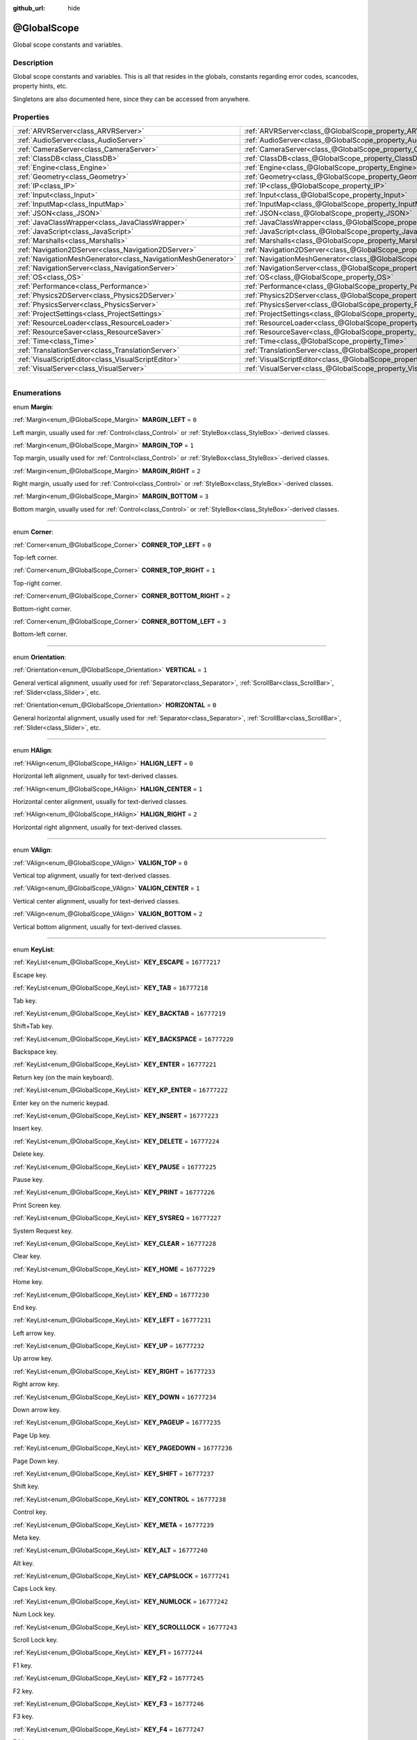:github_url: hide

.. DO NOT EDIT THIS FILE!!!
.. Generated automatically from Godot engine sources.
.. Generator: https://github.com/godotengine/godot/tree/3.5/doc/tools/make_rst.py.
.. XML source: https://github.com/godotengine/godot/tree/3.5/doc/classes/@GlobalScope.xml.

.. _class_@GlobalScope:

@GlobalScope
============

Global scope constants and variables.

.. rst-class:: classref-introduction-group

Description
-----------

Global scope constants and variables. This is all that resides in the globals, constants regarding error codes, scancodes, property hints, etc.

Singletons are also documented here, since they can be accessed from anywhere.

.. rst-class:: classref-reftable-group

Properties
----------

.. table::
   :widths: auto

   +---------------------------------------------------------------+-------------------------------------------------------------------------------------+
   | :ref:`ARVRServer<class_ARVRServer>`                           | :ref:`ARVRServer<class_@GlobalScope_property_ARVRServer>`                           |
   +---------------------------------------------------------------+-------------------------------------------------------------------------------------+
   | :ref:`AudioServer<class_AudioServer>`                         | :ref:`AudioServer<class_@GlobalScope_property_AudioServer>`                         |
   +---------------------------------------------------------------+-------------------------------------------------------------------------------------+
   | :ref:`CameraServer<class_CameraServer>`                       | :ref:`CameraServer<class_@GlobalScope_property_CameraServer>`                       |
   +---------------------------------------------------------------+-------------------------------------------------------------------------------------+
   | :ref:`ClassDB<class_ClassDB>`                                 | :ref:`ClassDB<class_@GlobalScope_property_ClassDB>`                                 |
   +---------------------------------------------------------------+-------------------------------------------------------------------------------------+
   | :ref:`Engine<class_Engine>`                                   | :ref:`Engine<class_@GlobalScope_property_Engine>`                                   |
   +---------------------------------------------------------------+-------------------------------------------------------------------------------------+
   | :ref:`Geometry<class_Geometry>`                               | :ref:`Geometry<class_@GlobalScope_property_Geometry>`                               |
   +---------------------------------------------------------------+-------------------------------------------------------------------------------------+
   | :ref:`IP<class_IP>`                                           | :ref:`IP<class_@GlobalScope_property_IP>`                                           |
   +---------------------------------------------------------------+-------------------------------------------------------------------------------------+
   | :ref:`Input<class_Input>`                                     | :ref:`Input<class_@GlobalScope_property_Input>`                                     |
   +---------------------------------------------------------------+-------------------------------------------------------------------------------------+
   | :ref:`InputMap<class_InputMap>`                               | :ref:`InputMap<class_@GlobalScope_property_InputMap>`                               |
   +---------------------------------------------------------------+-------------------------------------------------------------------------------------+
   | :ref:`JSON<class_JSON>`                                       | :ref:`JSON<class_@GlobalScope_property_JSON>`                                       |
   +---------------------------------------------------------------+-------------------------------------------------------------------------------------+
   | :ref:`JavaClassWrapper<class_JavaClassWrapper>`               | :ref:`JavaClassWrapper<class_@GlobalScope_property_JavaClassWrapper>`               |
   +---------------------------------------------------------------+-------------------------------------------------------------------------------------+
   | :ref:`JavaScript<class_JavaScript>`                           | :ref:`JavaScript<class_@GlobalScope_property_JavaScript>`                           |
   +---------------------------------------------------------------+-------------------------------------------------------------------------------------+
   | :ref:`Marshalls<class_Marshalls>`                             | :ref:`Marshalls<class_@GlobalScope_property_Marshalls>`                             |
   +---------------------------------------------------------------+-------------------------------------------------------------------------------------+
   | :ref:`Navigation2DServer<class_Navigation2DServer>`           | :ref:`Navigation2DServer<class_@GlobalScope_property_Navigation2DServer>`           |
   +---------------------------------------------------------------+-------------------------------------------------------------------------------------+
   | :ref:`NavigationMeshGenerator<class_NavigationMeshGenerator>` | :ref:`NavigationMeshGenerator<class_@GlobalScope_property_NavigationMeshGenerator>` |
   +---------------------------------------------------------------+-------------------------------------------------------------------------------------+
   | :ref:`NavigationServer<class_NavigationServer>`               | :ref:`NavigationServer<class_@GlobalScope_property_NavigationServer>`               |
   +---------------------------------------------------------------+-------------------------------------------------------------------------------------+
   | :ref:`OS<class_OS>`                                           | :ref:`OS<class_@GlobalScope_property_OS>`                                           |
   +---------------------------------------------------------------+-------------------------------------------------------------------------------------+
   | :ref:`Performance<class_Performance>`                         | :ref:`Performance<class_@GlobalScope_property_Performance>`                         |
   +---------------------------------------------------------------+-------------------------------------------------------------------------------------+
   | :ref:`Physics2DServer<class_Physics2DServer>`                 | :ref:`Physics2DServer<class_@GlobalScope_property_Physics2DServer>`                 |
   +---------------------------------------------------------------+-------------------------------------------------------------------------------------+
   | :ref:`PhysicsServer<class_PhysicsServer>`                     | :ref:`PhysicsServer<class_@GlobalScope_property_PhysicsServer>`                     |
   +---------------------------------------------------------------+-------------------------------------------------------------------------------------+
   | :ref:`ProjectSettings<class_ProjectSettings>`                 | :ref:`ProjectSettings<class_@GlobalScope_property_ProjectSettings>`                 |
   +---------------------------------------------------------------+-------------------------------------------------------------------------------------+
   | :ref:`ResourceLoader<class_ResourceLoader>`                   | :ref:`ResourceLoader<class_@GlobalScope_property_ResourceLoader>`                   |
   +---------------------------------------------------------------+-------------------------------------------------------------------------------------+
   | :ref:`ResourceSaver<class_ResourceSaver>`                     | :ref:`ResourceSaver<class_@GlobalScope_property_ResourceSaver>`                     |
   +---------------------------------------------------------------+-------------------------------------------------------------------------------------+
   | :ref:`Time<class_Time>`                                       | :ref:`Time<class_@GlobalScope_property_Time>`                                       |
   +---------------------------------------------------------------+-------------------------------------------------------------------------------------+
   | :ref:`TranslationServer<class_TranslationServer>`             | :ref:`TranslationServer<class_@GlobalScope_property_TranslationServer>`             |
   +---------------------------------------------------------------+-------------------------------------------------------------------------------------+
   | :ref:`VisualScriptEditor<class_VisualScriptEditor>`           | :ref:`VisualScriptEditor<class_@GlobalScope_property_VisualScriptEditor>`           |
   +---------------------------------------------------------------+-------------------------------------------------------------------------------------+
   | :ref:`VisualServer<class_VisualServer>`                       | :ref:`VisualServer<class_@GlobalScope_property_VisualServer>`                       |
   +---------------------------------------------------------------+-------------------------------------------------------------------------------------+

.. rst-class:: classref-section-separator

----

.. rst-class:: classref-descriptions-group

Enumerations
------------

.. _enum_@GlobalScope_Margin:

.. rst-class:: classref-enumeration

enum **Margin**:

.. _class_@GlobalScope_constant_MARGIN_LEFT:

.. rst-class:: classref-enumeration-constant

:ref:`Margin<enum_@GlobalScope_Margin>` **MARGIN_LEFT** = ``0``

Left margin, usually used for :ref:`Control<class_Control>` or :ref:`StyleBox<class_StyleBox>`-derived classes.

.. _class_@GlobalScope_constant_MARGIN_TOP:

.. rst-class:: classref-enumeration-constant

:ref:`Margin<enum_@GlobalScope_Margin>` **MARGIN_TOP** = ``1``

Top margin, usually used for :ref:`Control<class_Control>` or :ref:`StyleBox<class_StyleBox>`-derived classes.

.. _class_@GlobalScope_constant_MARGIN_RIGHT:

.. rst-class:: classref-enumeration-constant

:ref:`Margin<enum_@GlobalScope_Margin>` **MARGIN_RIGHT** = ``2``

Right margin, usually used for :ref:`Control<class_Control>` or :ref:`StyleBox<class_StyleBox>`-derived classes.

.. _class_@GlobalScope_constant_MARGIN_BOTTOM:

.. rst-class:: classref-enumeration-constant

:ref:`Margin<enum_@GlobalScope_Margin>` **MARGIN_BOTTOM** = ``3``

Bottom margin, usually used for :ref:`Control<class_Control>` or :ref:`StyleBox<class_StyleBox>`-derived classes.

.. rst-class:: classref-item-separator

----

.. _enum_@GlobalScope_Corner:

.. rst-class:: classref-enumeration

enum **Corner**:

.. _class_@GlobalScope_constant_CORNER_TOP_LEFT:

.. rst-class:: classref-enumeration-constant

:ref:`Corner<enum_@GlobalScope_Corner>` **CORNER_TOP_LEFT** = ``0``

Top-left corner.

.. _class_@GlobalScope_constant_CORNER_TOP_RIGHT:

.. rst-class:: classref-enumeration-constant

:ref:`Corner<enum_@GlobalScope_Corner>` **CORNER_TOP_RIGHT** = ``1``

Top-right corner.

.. _class_@GlobalScope_constant_CORNER_BOTTOM_RIGHT:

.. rst-class:: classref-enumeration-constant

:ref:`Corner<enum_@GlobalScope_Corner>` **CORNER_BOTTOM_RIGHT** = ``2``

Bottom-right corner.

.. _class_@GlobalScope_constant_CORNER_BOTTOM_LEFT:

.. rst-class:: classref-enumeration-constant

:ref:`Corner<enum_@GlobalScope_Corner>` **CORNER_BOTTOM_LEFT** = ``3``

Bottom-left corner.

.. rst-class:: classref-item-separator

----

.. _enum_@GlobalScope_Orientation:

.. rst-class:: classref-enumeration

enum **Orientation**:

.. _class_@GlobalScope_constant_VERTICAL:

.. rst-class:: classref-enumeration-constant

:ref:`Orientation<enum_@GlobalScope_Orientation>` **VERTICAL** = ``1``

General vertical alignment, usually used for :ref:`Separator<class_Separator>`, :ref:`ScrollBar<class_ScrollBar>`, :ref:`Slider<class_Slider>`, etc.

.. _class_@GlobalScope_constant_HORIZONTAL:

.. rst-class:: classref-enumeration-constant

:ref:`Orientation<enum_@GlobalScope_Orientation>` **HORIZONTAL** = ``0``

General horizontal alignment, usually used for :ref:`Separator<class_Separator>`, :ref:`ScrollBar<class_ScrollBar>`, :ref:`Slider<class_Slider>`, etc.

.. rst-class:: classref-item-separator

----

.. _enum_@GlobalScope_HAlign:

.. rst-class:: classref-enumeration

enum **HAlign**:

.. _class_@GlobalScope_constant_HALIGN_LEFT:

.. rst-class:: classref-enumeration-constant

:ref:`HAlign<enum_@GlobalScope_HAlign>` **HALIGN_LEFT** = ``0``

Horizontal left alignment, usually for text-derived classes.

.. _class_@GlobalScope_constant_HALIGN_CENTER:

.. rst-class:: classref-enumeration-constant

:ref:`HAlign<enum_@GlobalScope_HAlign>` **HALIGN_CENTER** = ``1``

Horizontal center alignment, usually for text-derived classes.

.. _class_@GlobalScope_constant_HALIGN_RIGHT:

.. rst-class:: classref-enumeration-constant

:ref:`HAlign<enum_@GlobalScope_HAlign>` **HALIGN_RIGHT** = ``2``

Horizontal right alignment, usually for text-derived classes.

.. rst-class:: classref-item-separator

----

.. _enum_@GlobalScope_VAlign:

.. rst-class:: classref-enumeration

enum **VAlign**:

.. _class_@GlobalScope_constant_VALIGN_TOP:

.. rst-class:: classref-enumeration-constant

:ref:`VAlign<enum_@GlobalScope_VAlign>` **VALIGN_TOP** = ``0``

Vertical top alignment, usually for text-derived classes.

.. _class_@GlobalScope_constant_VALIGN_CENTER:

.. rst-class:: classref-enumeration-constant

:ref:`VAlign<enum_@GlobalScope_VAlign>` **VALIGN_CENTER** = ``1``

Vertical center alignment, usually for text-derived classes.

.. _class_@GlobalScope_constant_VALIGN_BOTTOM:

.. rst-class:: classref-enumeration-constant

:ref:`VAlign<enum_@GlobalScope_VAlign>` **VALIGN_BOTTOM** = ``2``

Vertical bottom alignment, usually for text-derived classes.

.. rst-class:: classref-item-separator

----

.. _enum_@GlobalScope_KeyList:

.. rst-class:: classref-enumeration

enum **KeyList**:

.. _class_@GlobalScope_constant_KEY_ESCAPE:

.. rst-class:: classref-enumeration-constant

:ref:`KeyList<enum_@GlobalScope_KeyList>` **KEY_ESCAPE** = ``16777217``

Escape key.

.. _class_@GlobalScope_constant_KEY_TAB:

.. rst-class:: classref-enumeration-constant

:ref:`KeyList<enum_@GlobalScope_KeyList>` **KEY_TAB** = ``16777218``

Tab key.

.. _class_@GlobalScope_constant_KEY_BACKTAB:

.. rst-class:: classref-enumeration-constant

:ref:`KeyList<enum_@GlobalScope_KeyList>` **KEY_BACKTAB** = ``16777219``

Shift+Tab key.

.. _class_@GlobalScope_constant_KEY_BACKSPACE:

.. rst-class:: classref-enumeration-constant

:ref:`KeyList<enum_@GlobalScope_KeyList>` **KEY_BACKSPACE** = ``16777220``

Backspace key.

.. _class_@GlobalScope_constant_KEY_ENTER:

.. rst-class:: classref-enumeration-constant

:ref:`KeyList<enum_@GlobalScope_KeyList>` **KEY_ENTER** = ``16777221``

Return key (on the main keyboard).

.. _class_@GlobalScope_constant_KEY_KP_ENTER:

.. rst-class:: classref-enumeration-constant

:ref:`KeyList<enum_@GlobalScope_KeyList>` **KEY_KP_ENTER** = ``16777222``

Enter key on the numeric keypad.

.. _class_@GlobalScope_constant_KEY_INSERT:

.. rst-class:: classref-enumeration-constant

:ref:`KeyList<enum_@GlobalScope_KeyList>` **KEY_INSERT** = ``16777223``

Insert key.

.. _class_@GlobalScope_constant_KEY_DELETE:

.. rst-class:: classref-enumeration-constant

:ref:`KeyList<enum_@GlobalScope_KeyList>` **KEY_DELETE** = ``16777224``

Delete key.

.. _class_@GlobalScope_constant_KEY_PAUSE:

.. rst-class:: classref-enumeration-constant

:ref:`KeyList<enum_@GlobalScope_KeyList>` **KEY_PAUSE** = ``16777225``

Pause key.

.. _class_@GlobalScope_constant_KEY_PRINT:

.. rst-class:: classref-enumeration-constant

:ref:`KeyList<enum_@GlobalScope_KeyList>` **KEY_PRINT** = ``16777226``

Print Screen key.

.. _class_@GlobalScope_constant_KEY_SYSREQ:

.. rst-class:: classref-enumeration-constant

:ref:`KeyList<enum_@GlobalScope_KeyList>` **KEY_SYSREQ** = ``16777227``

System Request key.

.. _class_@GlobalScope_constant_KEY_CLEAR:

.. rst-class:: classref-enumeration-constant

:ref:`KeyList<enum_@GlobalScope_KeyList>` **KEY_CLEAR** = ``16777228``

Clear key.

.. _class_@GlobalScope_constant_KEY_HOME:

.. rst-class:: classref-enumeration-constant

:ref:`KeyList<enum_@GlobalScope_KeyList>` **KEY_HOME** = ``16777229``

Home key.

.. _class_@GlobalScope_constant_KEY_END:

.. rst-class:: classref-enumeration-constant

:ref:`KeyList<enum_@GlobalScope_KeyList>` **KEY_END** = ``16777230``

End key.

.. _class_@GlobalScope_constant_KEY_LEFT:

.. rst-class:: classref-enumeration-constant

:ref:`KeyList<enum_@GlobalScope_KeyList>` **KEY_LEFT** = ``16777231``

Left arrow key.

.. _class_@GlobalScope_constant_KEY_UP:

.. rst-class:: classref-enumeration-constant

:ref:`KeyList<enum_@GlobalScope_KeyList>` **KEY_UP** = ``16777232``

Up arrow key.

.. _class_@GlobalScope_constant_KEY_RIGHT:

.. rst-class:: classref-enumeration-constant

:ref:`KeyList<enum_@GlobalScope_KeyList>` **KEY_RIGHT** = ``16777233``

Right arrow key.

.. _class_@GlobalScope_constant_KEY_DOWN:

.. rst-class:: classref-enumeration-constant

:ref:`KeyList<enum_@GlobalScope_KeyList>` **KEY_DOWN** = ``16777234``

Down arrow key.

.. _class_@GlobalScope_constant_KEY_PAGEUP:

.. rst-class:: classref-enumeration-constant

:ref:`KeyList<enum_@GlobalScope_KeyList>` **KEY_PAGEUP** = ``16777235``

Page Up key.

.. _class_@GlobalScope_constant_KEY_PAGEDOWN:

.. rst-class:: classref-enumeration-constant

:ref:`KeyList<enum_@GlobalScope_KeyList>` **KEY_PAGEDOWN** = ``16777236``

Page Down key.

.. _class_@GlobalScope_constant_KEY_SHIFT:

.. rst-class:: classref-enumeration-constant

:ref:`KeyList<enum_@GlobalScope_KeyList>` **KEY_SHIFT** = ``16777237``

Shift key.

.. _class_@GlobalScope_constant_KEY_CONTROL:

.. rst-class:: classref-enumeration-constant

:ref:`KeyList<enum_@GlobalScope_KeyList>` **KEY_CONTROL** = ``16777238``

Control key.

.. _class_@GlobalScope_constant_KEY_META:

.. rst-class:: classref-enumeration-constant

:ref:`KeyList<enum_@GlobalScope_KeyList>` **KEY_META** = ``16777239``

Meta key.

.. _class_@GlobalScope_constant_KEY_ALT:

.. rst-class:: classref-enumeration-constant

:ref:`KeyList<enum_@GlobalScope_KeyList>` **KEY_ALT** = ``16777240``

Alt key.

.. _class_@GlobalScope_constant_KEY_CAPSLOCK:

.. rst-class:: classref-enumeration-constant

:ref:`KeyList<enum_@GlobalScope_KeyList>` **KEY_CAPSLOCK** = ``16777241``

Caps Lock key.

.. _class_@GlobalScope_constant_KEY_NUMLOCK:

.. rst-class:: classref-enumeration-constant

:ref:`KeyList<enum_@GlobalScope_KeyList>` **KEY_NUMLOCK** = ``16777242``

Num Lock key.

.. _class_@GlobalScope_constant_KEY_SCROLLLOCK:

.. rst-class:: classref-enumeration-constant

:ref:`KeyList<enum_@GlobalScope_KeyList>` **KEY_SCROLLLOCK** = ``16777243``

Scroll Lock key.

.. _class_@GlobalScope_constant_KEY_F1:

.. rst-class:: classref-enumeration-constant

:ref:`KeyList<enum_@GlobalScope_KeyList>` **KEY_F1** = ``16777244``

F1 key.

.. _class_@GlobalScope_constant_KEY_F2:

.. rst-class:: classref-enumeration-constant

:ref:`KeyList<enum_@GlobalScope_KeyList>` **KEY_F2** = ``16777245``

F2 key.

.. _class_@GlobalScope_constant_KEY_F3:

.. rst-class:: classref-enumeration-constant

:ref:`KeyList<enum_@GlobalScope_KeyList>` **KEY_F3** = ``16777246``

F3 key.

.. _class_@GlobalScope_constant_KEY_F4:

.. rst-class:: classref-enumeration-constant

:ref:`KeyList<enum_@GlobalScope_KeyList>` **KEY_F4** = ``16777247``

F4 key.

.. _class_@GlobalScope_constant_KEY_F5:

.. rst-class:: classref-enumeration-constant

:ref:`KeyList<enum_@GlobalScope_KeyList>` **KEY_F5** = ``16777248``

F5 key.

.. _class_@GlobalScope_constant_KEY_F6:

.. rst-class:: classref-enumeration-constant

:ref:`KeyList<enum_@GlobalScope_KeyList>` **KEY_F6** = ``16777249``

F6 key.

.. _class_@GlobalScope_constant_KEY_F7:

.. rst-class:: classref-enumeration-constant

:ref:`KeyList<enum_@GlobalScope_KeyList>` **KEY_F7** = ``16777250``

F7 key.

.. _class_@GlobalScope_constant_KEY_F8:

.. rst-class:: classref-enumeration-constant

:ref:`KeyList<enum_@GlobalScope_KeyList>` **KEY_F8** = ``16777251``

F8 key.

.. _class_@GlobalScope_constant_KEY_F9:

.. rst-class:: classref-enumeration-constant

:ref:`KeyList<enum_@GlobalScope_KeyList>` **KEY_F9** = ``16777252``

F9 key.

.. _class_@GlobalScope_constant_KEY_F10:

.. rst-class:: classref-enumeration-constant

:ref:`KeyList<enum_@GlobalScope_KeyList>` **KEY_F10** = ``16777253``

F10 key.

.. _class_@GlobalScope_constant_KEY_F11:

.. rst-class:: classref-enumeration-constant

:ref:`KeyList<enum_@GlobalScope_KeyList>` **KEY_F11** = ``16777254``

F11 key.

.. _class_@GlobalScope_constant_KEY_F12:

.. rst-class:: classref-enumeration-constant

:ref:`KeyList<enum_@GlobalScope_KeyList>` **KEY_F12** = ``16777255``

F12 key.

.. _class_@GlobalScope_constant_KEY_F13:

.. rst-class:: classref-enumeration-constant

:ref:`KeyList<enum_@GlobalScope_KeyList>` **KEY_F13** = ``16777256``

F13 key.

.. _class_@GlobalScope_constant_KEY_F14:

.. rst-class:: classref-enumeration-constant

:ref:`KeyList<enum_@GlobalScope_KeyList>` **KEY_F14** = ``16777257``

F14 key.

.. _class_@GlobalScope_constant_KEY_F15:

.. rst-class:: classref-enumeration-constant

:ref:`KeyList<enum_@GlobalScope_KeyList>` **KEY_F15** = ``16777258``

F15 key.

.. _class_@GlobalScope_constant_KEY_F16:

.. rst-class:: classref-enumeration-constant

:ref:`KeyList<enum_@GlobalScope_KeyList>` **KEY_F16** = ``16777259``

F16 key.

.. _class_@GlobalScope_constant_KEY_KP_MULTIPLY:

.. rst-class:: classref-enumeration-constant

:ref:`KeyList<enum_@GlobalScope_KeyList>` **KEY_KP_MULTIPLY** = ``16777345``

Multiply (\*) key on the numeric keypad.

.. _class_@GlobalScope_constant_KEY_KP_DIVIDE:

.. rst-class:: classref-enumeration-constant

:ref:`KeyList<enum_@GlobalScope_KeyList>` **KEY_KP_DIVIDE** = ``16777346``

Divide (/) key on the numeric keypad.

.. _class_@GlobalScope_constant_KEY_KP_SUBTRACT:

.. rst-class:: classref-enumeration-constant

:ref:`KeyList<enum_@GlobalScope_KeyList>` **KEY_KP_SUBTRACT** = ``16777347``

Subtract (-) key on the numeric keypad.

.. _class_@GlobalScope_constant_KEY_KP_PERIOD:

.. rst-class:: classref-enumeration-constant

:ref:`KeyList<enum_@GlobalScope_KeyList>` **KEY_KP_PERIOD** = ``16777348``

Period (.) key on the numeric keypad.

.. _class_@GlobalScope_constant_KEY_KP_ADD:

.. rst-class:: classref-enumeration-constant

:ref:`KeyList<enum_@GlobalScope_KeyList>` **KEY_KP_ADD** = ``16777349``

Add (+) key on the numeric keypad.

.. _class_@GlobalScope_constant_KEY_KP_0:

.. rst-class:: classref-enumeration-constant

:ref:`KeyList<enum_@GlobalScope_KeyList>` **KEY_KP_0** = ``16777350``

Number 0 on the numeric keypad.

.. _class_@GlobalScope_constant_KEY_KP_1:

.. rst-class:: classref-enumeration-constant

:ref:`KeyList<enum_@GlobalScope_KeyList>` **KEY_KP_1** = ``16777351``

Number 1 on the numeric keypad.

.. _class_@GlobalScope_constant_KEY_KP_2:

.. rst-class:: classref-enumeration-constant

:ref:`KeyList<enum_@GlobalScope_KeyList>` **KEY_KP_2** = ``16777352``

Number 2 on the numeric keypad.

.. _class_@GlobalScope_constant_KEY_KP_3:

.. rst-class:: classref-enumeration-constant

:ref:`KeyList<enum_@GlobalScope_KeyList>` **KEY_KP_3** = ``16777353``

Number 3 on the numeric keypad.

.. _class_@GlobalScope_constant_KEY_KP_4:

.. rst-class:: classref-enumeration-constant

:ref:`KeyList<enum_@GlobalScope_KeyList>` **KEY_KP_4** = ``16777354``

Number 4 on the numeric keypad.

.. _class_@GlobalScope_constant_KEY_KP_5:

.. rst-class:: classref-enumeration-constant

:ref:`KeyList<enum_@GlobalScope_KeyList>` **KEY_KP_5** = ``16777355``

Number 5 on the numeric keypad.

.. _class_@GlobalScope_constant_KEY_KP_6:

.. rst-class:: classref-enumeration-constant

:ref:`KeyList<enum_@GlobalScope_KeyList>` **KEY_KP_6** = ``16777356``

Number 6 on the numeric keypad.

.. _class_@GlobalScope_constant_KEY_KP_7:

.. rst-class:: classref-enumeration-constant

:ref:`KeyList<enum_@GlobalScope_KeyList>` **KEY_KP_7** = ``16777357``

Number 7 on the numeric keypad.

.. _class_@GlobalScope_constant_KEY_KP_8:

.. rst-class:: classref-enumeration-constant

:ref:`KeyList<enum_@GlobalScope_KeyList>` **KEY_KP_8** = ``16777358``

Number 8 on the numeric keypad.

.. _class_@GlobalScope_constant_KEY_KP_9:

.. rst-class:: classref-enumeration-constant

:ref:`KeyList<enum_@GlobalScope_KeyList>` **KEY_KP_9** = ``16777359``

Number 9 on the numeric keypad.

.. _class_@GlobalScope_constant_KEY_SUPER_L:

.. rst-class:: classref-enumeration-constant

:ref:`KeyList<enum_@GlobalScope_KeyList>` **KEY_SUPER_L** = ``16777260``

Left Super key (Windows key).

.. _class_@GlobalScope_constant_KEY_SUPER_R:

.. rst-class:: classref-enumeration-constant

:ref:`KeyList<enum_@GlobalScope_KeyList>` **KEY_SUPER_R** = ``16777261``

Right Super key (Windows key).

.. _class_@GlobalScope_constant_KEY_MENU:

.. rst-class:: classref-enumeration-constant

:ref:`KeyList<enum_@GlobalScope_KeyList>` **KEY_MENU** = ``16777262``

Context menu key.

.. _class_@GlobalScope_constant_KEY_HYPER_L:

.. rst-class:: classref-enumeration-constant

:ref:`KeyList<enum_@GlobalScope_KeyList>` **KEY_HYPER_L** = ``16777263``

Left Hyper key.

.. _class_@GlobalScope_constant_KEY_HYPER_R:

.. rst-class:: classref-enumeration-constant

:ref:`KeyList<enum_@GlobalScope_KeyList>` **KEY_HYPER_R** = ``16777264``

Right Hyper key.

.. _class_@GlobalScope_constant_KEY_HELP:

.. rst-class:: classref-enumeration-constant

:ref:`KeyList<enum_@GlobalScope_KeyList>` **KEY_HELP** = ``16777265``

Help key.

.. _class_@GlobalScope_constant_KEY_DIRECTION_L:

.. rst-class:: classref-enumeration-constant

:ref:`KeyList<enum_@GlobalScope_KeyList>` **KEY_DIRECTION_L** = ``16777266``

Left Direction key.

.. _class_@GlobalScope_constant_KEY_DIRECTION_R:

.. rst-class:: classref-enumeration-constant

:ref:`KeyList<enum_@GlobalScope_KeyList>` **KEY_DIRECTION_R** = ``16777267``

Right Direction key.

.. _class_@GlobalScope_constant_KEY_BACK:

.. rst-class:: classref-enumeration-constant

:ref:`KeyList<enum_@GlobalScope_KeyList>` **KEY_BACK** = ``16777280``

Media back key. Not to be confused with the Back button on an Android device.

.. _class_@GlobalScope_constant_KEY_FORWARD:

.. rst-class:: classref-enumeration-constant

:ref:`KeyList<enum_@GlobalScope_KeyList>` **KEY_FORWARD** = ``16777281``

Media forward key.

.. _class_@GlobalScope_constant_KEY_STOP:

.. rst-class:: classref-enumeration-constant

:ref:`KeyList<enum_@GlobalScope_KeyList>` **KEY_STOP** = ``16777282``

Media stop key.

.. _class_@GlobalScope_constant_KEY_REFRESH:

.. rst-class:: classref-enumeration-constant

:ref:`KeyList<enum_@GlobalScope_KeyList>` **KEY_REFRESH** = ``16777283``

Media refresh key.

.. _class_@GlobalScope_constant_KEY_VOLUMEDOWN:

.. rst-class:: classref-enumeration-constant

:ref:`KeyList<enum_@GlobalScope_KeyList>` **KEY_VOLUMEDOWN** = ``16777284``

Volume down key.

.. _class_@GlobalScope_constant_KEY_VOLUMEMUTE:

.. rst-class:: classref-enumeration-constant

:ref:`KeyList<enum_@GlobalScope_KeyList>` **KEY_VOLUMEMUTE** = ``16777285``

Mute volume key.

.. _class_@GlobalScope_constant_KEY_VOLUMEUP:

.. rst-class:: classref-enumeration-constant

:ref:`KeyList<enum_@GlobalScope_KeyList>` **KEY_VOLUMEUP** = ``16777286``

Volume up key.

.. _class_@GlobalScope_constant_KEY_BASSBOOST:

.. rst-class:: classref-enumeration-constant

:ref:`KeyList<enum_@GlobalScope_KeyList>` **KEY_BASSBOOST** = ``16777287``

Bass Boost key.

.. _class_@GlobalScope_constant_KEY_BASSUP:

.. rst-class:: classref-enumeration-constant

:ref:`KeyList<enum_@GlobalScope_KeyList>` **KEY_BASSUP** = ``16777288``

Bass up key.

.. _class_@GlobalScope_constant_KEY_BASSDOWN:

.. rst-class:: classref-enumeration-constant

:ref:`KeyList<enum_@GlobalScope_KeyList>` **KEY_BASSDOWN** = ``16777289``

Bass down key.

.. _class_@GlobalScope_constant_KEY_TREBLEUP:

.. rst-class:: classref-enumeration-constant

:ref:`KeyList<enum_@GlobalScope_KeyList>` **KEY_TREBLEUP** = ``16777290``

Treble up key.

.. _class_@GlobalScope_constant_KEY_TREBLEDOWN:

.. rst-class:: classref-enumeration-constant

:ref:`KeyList<enum_@GlobalScope_KeyList>` **KEY_TREBLEDOWN** = ``16777291``

Treble down key.

.. _class_@GlobalScope_constant_KEY_MEDIAPLAY:

.. rst-class:: classref-enumeration-constant

:ref:`KeyList<enum_@GlobalScope_KeyList>` **KEY_MEDIAPLAY** = ``16777292``

Media play key.

.. _class_@GlobalScope_constant_KEY_MEDIASTOP:

.. rst-class:: classref-enumeration-constant

:ref:`KeyList<enum_@GlobalScope_KeyList>` **KEY_MEDIASTOP** = ``16777293``

Media stop key.

.. _class_@GlobalScope_constant_KEY_MEDIAPREVIOUS:

.. rst-class:: classref-enumeration-constant

:ref:`KeyList<enum_@GlobalScope_KeyList>` **KEY_MEDIAPREVIOUS** = ``16777294``

Previous song key.

.. _class_@GlobalScope_constant_KEY_MEDIANEXT:

.. rst-class:: classref-enumeration-constant

:ref:`KeyList<enum_@GlobalScope_KeyList>` **KEY_MEDIANEXT** = ``16777295``

Next song key.

.. _class_@GlobalScope_constant_KEY_MEDIARECORD:

.. rst-class:: classref-enumeration-constant

:ref:`KeyList<enum_@GlobalScope_KeyList>` **KEY_MEDIARECORD** = ``16777296``

Media record key.

.. _class_@GlobalScope_constant_KEY_HOMEPAGE:

.. rst-class:: classref-enumeration-constant

:ref:`KeyList<enum_@GlobalScope_KeyList>` **KEY_HOMEPAGE** = ``16777297``

Home page key.

.. _class_@GlobalScope_constant_KEY_FAVORITES:

.. rst-class:: classref-enumeration-constant

:ref:`KeyList<enum_@GlobalScope_KeyList>` **KEY_FAVORITES** = ``16777298``

Favorites key.

.. _class_@GlobalScope_constant_KEY_SEARCH:

.. rst-class:: classref-enumeration-constant

:ref:`KeyList<enum_@GlobalScope_KeyList>` **KEY_SEARCH** = ``16777299``

Search key.

.. _class_@GlobalScope_constant_KEY_STANDBY:

.. rst-class:: classref-enumeration-constant

:ref:`KeyList<enum_@GlobalScope_KeyList>` **KEY_STANDBY** = ``16777300``

Standby key.

.. _class_@GlobalScope_constant_KEY_OPENURL:

.. rst-class:: classref-enumeration-constant

:ref:`KeyList<enum_@GlobalScope_KeyList>` **KEY_OPENURL** = ``16777301``

Open URL / Launch Browser key.

.. _class_@GlobalScope_constant_KEY_LAUNCHMAIL:

.. rst-class:: classref-enumeration-constant

:ref:`KeyList<enum_@GlobalScope_KeyList>` **KEY_LAUNCHMAIL** = ``16777302``

Launch Mail key.

.. _class_@GlobalScope_constant_KEY_LAUNCHMEDIA:

.. rst-class:: classref-enumeration-constant

:ref:`KeyList<enum_@GlobalScope_KeyList>` **KEY_LAUNCHMEDIA** = ``16777303``

Launch Media key.

.. _class_@GlobalScope_constant_KEY_LAUNCH0:

.. rst-class:: classref-enumeration-constant

:ref:`KeyList<enum_@GlobalScope_KeyList>` **KEY_LAUNCH0** = ``16777304``

Launch Shortcut 0 key.

.. _class_@GlobalScope_constant_KEY_LAUNCH1:

.. rst-class:: classref-enumeration-constant

:ref:`KeyList<enum_@GlobalScope_KeyList>` **KEY_LAUNCH1** = ``16777305``

Launch Shortcut 1 key.

.. _class_@GlobalScope_constant_KEY_LAUNCH2:

.. rst-class:: classref-enumeration-constant

:ref:`KeyList<enum_@GlobalScope_KeyList>` **KEY_LAUNCH2** = ``16777306``

Launch Shortcut 2 key.

.. _class_@GlobalScope_constant_KEY_LAUNCH3:

.. rst-class:: classref-enumeration-constant

:ref:`KeyList<enum_@GlobalScope_KeyList>` **KEY_LAUNCH3** = ``16777307``

Launch Shortcut 3 key.

.. _class_@GlobalScope_constant_KEY_LAUNCH4:

.. rst-class:: classref-enumeration-constant

:ref:`KeyList<enum_@GlobalScope_KeyList>` **KEY_LAUNCH4** = ``16777308``

Launch Shortcut 4 key.

.. _class_@GlobalScope_constant_KEY_LAUNCH5:

.. rst-class:: classref-enumeration-constant

:ref:`KeyList<enum_@GlobalScope_KeyList>` **KEY_LAUNCH5** = ``16777309``

Launch Shortcut 5 key.

.. _class_@GlobalScope_constant_KEY_LAUNCH6:

.. rst-class:: classref-enumeration-constant

:ref:`KeyList<enum_@GlobalScope_KeyList>` **KEY_LAUNCH6** = ``16777310``

Launch Shortcut 6 key.

.. _class_@GlobalScope_constant_KEY_LAUNCH7:

.. rst-class:: classref-enumeration-constant

:ref:`KeyList<enum_@GlobalScope_KeyList>` **KEY_LAUNCH7** = ``16777311``

Launch Shortcut 7 key.

.. _class_@GlobalScope_constant_KEY_LAUNCH8:

.. rst-class:: classref-enumeration-constant

:ref:`KeyList<enum_@GlobalScope_KeyList>` **KEY_LAUNCH8** = ``16777312``

Launch Shortcut 8 key.

.. _class_@GlobalScope_constant_KEY_LAUNCH9:

.. rst-class:: classref-enumeration-constant

:ref:`KeyList<enum_@GlobalScope_KeyList>` **KEY_LAUNCH9** = ``16777313``

Launch Shortcut 9 key.

.. _class_@GlobalScope_constant_KEY_LAUNCHA:

.. rst-class:: classref-enumeration-constant

:ref:`KeyList<enum_@GlobalScope_KeyList>` **KEY_LAUNCHA** = ``16777314``

Launch Shortcut A key.

.. _class_@GlobalScope_constant_KEY_LAUNCHB:

.. rst-class:: classref-enumeration-constant

:ref:`KeyList<enum_@GlobalScope_KeyList>` **KEY_LAUNCHB** = ``16777315``

Launch Shortcut B key.

.. _class_@GlobalScope_constant_KEY_LAUNCHC:

.. rst-class:: classref-enumeration-constant

:ref:`KeyList<enum_@GlobalScope_KeyList>` **KEY_LAUNCHC** = ``16777316``

Launch Shortcut C key.

.. _class_@GlobalScope_constant_KEY_LAUNCHD:

.. rst-class:: classref-enumeration-constant

:ref:`KeyList<enum_@GlobalScope_KeyList>` **KEY_LAUNCHD** = ``16777317``

Launch Shortcut D key.

.. _class_@GlobalScope_constant_KEY_LAUNCHE:

.. rst-class:: classref-enumeration-constant

:ref:`KeyList<enum_@GlobalScope_KeyList>` **KEY_LAUNCHE** = ``16777318``

Launch Shortcut E key.

.. _class_@GlobalScope_constant_KEY_LAUNCHF:

.. rst-class:: classref-enumeration-constant

:ref:`KeyList<enum_@GlobalScope_KeyList>` **KEY_LAUNCHF** = ``16777319``

Launch Shortcut F key.

.. _class_@GlobalScope_constant_KEY_UNKNOWN:

.. rst-class:: classref-enumeration-constant

:ref:`KeyList<enum_@GlobalScope_KeyList>` **KEY_UNKNOWN** = ``33554431``

Unknown key.

.. _class_@GlobalScope_constant_KEY_SPACE:

.. rst-class:: classref-enumeration-constant

:ref:`KeyList<enum_@GlobalScope_KeyList>` **KEY_SPACE** = ``32``

Space key.

.. _class_@GlobalScope_constant_KEY_EXCLAM:

.. rst-class:: classref-enumeration-constant

:ref:`KeyList<enum_@GlobalScope_KeyList>` **KEY_EXCLAM** = ``33``

! key.

.. _class_@GlobalScope_constant_KEY_QUOTEDBL:

.. rst-class:: classref-enumeration-constant

:ref:`KeyList<enum_@GlobalScope_KeyList>` **KEY_QUOTEDBL** = ``34``

" key.

.. _class_@GlobalScope_constant_KEY_NUMBERSIGN:

.. rst-class:: classref-enumeration-constant

:ref:`KeyList<enum_@GlobalScope_KeyList>` **KEY_NUMBERSIGN** = ``35``

# key.

.. _class_@GlobalScope_constant_KEY_DOLLAR:

.. rst-class:: classref-enumeration-constant

:ref:`KeyList<enum_@GlobalScope_KeyList>` **KEY_DOLLAR** = ``36``

$ key.

.. _class_@GlobalScope_constant_KEY_PERCENT:

.. rst-class:: classref-enumeration-constant

:ref:`KeyList<enum_@GlobalScope_KeyList>` **KEY_PERCENT** = ``37``

% key.

.. _class_@GlobalScope_constant_KEY_AMPERSAND:

.. rst-class:: classref-enumeration-constant

:ref:`KeyList<enum_@GlobalScope_KeyList>` **KEY_AMPERSAND** = ``38``

& key.

.. _class_@GlobalScope_constant_KEY_APOSTROPHE:

.. rst-class:: classref-enumeration-constant

:ref:`KeyList<enum_@GlobalScope_KeyList>` **KEY_APOSTROPHE** = ``39``

' key.

.. _class_@GlobalScope_constant_KEY_PARENLEFT:

.. rst-class:: classref-enumeration-constant

:ref:`KeyList<enum_@GlobalScope_KeyList>` **KEY_PARENLEFT** = ``40``

( key.

.. _class_@GlobalScope_constant_KEY_PARENRIGHT:

.. rst-class:: classref-enumeration-constant

:ref:`KeyList<enum_@GlobalScope_KeyList>` **KEY_PARENRIGHT** = ``41``

) key.

.. _class_@GlobalScope_constant_KEY_ASTERISK:

.. rst-class:: classref-enumeration-constant

:ref:`KeyList<enum_@GlobalScope_KeyList>` **KEY_ASTERISK** = ``42``

\* key.

.. _class_@GlobalScope_constant_KEY_PLUS:

.. rst-class:: classref-enumeration-constant

:ref:`KeyList<enum_@GlobalScope_KeyList>` **KEY_PLUS** = ``43``

+ key.

.. _class_@GlobalScope_constant_KEY_COMMA:

.. rst-class:: classref-enumeration-constant

:ref:`KeyList<enum_@GlobalScope_KeyList>` **KEY_COMMA** = ``44``

, key.

.. _class_@GlobalScope_constant_KEY_MINUS:

.. rst-class:: classref-enumeration-constant

:ref:`KeyList<enum_@GlobalScope_KeyList>` **KEY_MINUS** = ``45``

- key.

.. _class_@GlobalScope_constant_KEY_PERIOD:

.. rst-class:: classref-enumeration-constant

:ref:`KeyList<enum_@GlobalScope_KeyList>` **KEY_PERIOD** = ``46``

. key.

.. _class_@GlobalScope_constant_KEY_SLASH:

.. rst-class:: classref-enumeration-constant

:ref:`KeyList<enum_@GlobalScope_KeyList>` **KEY_SLASH** = ``47``

/ key.

.. _class_@GlobalScope_constant_KEY_0:

.. rst-class:: classref-enumeration-constant

:ref:`KeyList<enum_@GlobalScope_KeyList>` **KEY_0** = ``48``

Number 0.

.. _class_@GlobalScope_constant_KEY_1:

.. rst-class:: classref-enumeration-constant

:ref:`KeyList<enum_@GlobalScope_KeyList>` **KEY_1** = ``49``

Number 1.

.. _class_@GlobalScope_constant_KEY_2:

.. rst-class:: classref-enumeration-constant

:ref:`KeyList<enum_@GlobalScope_KeyList>` **KEY_2** = ``50``

Number 2.

.. _class_@GlobalScope_constant_KEY_3:

.. rst-class:: classref-enumeration-constant

:ref:`KeyList<enum_@GlobalScope_KeyList>` **KEY_3** = ``51``

Number 3.

.. _class_@GlobalScope_constant_KEY_4:

.. rst-class:: classref-enumeration-constant

:ref:`KeyList<enum_@GlobalScope_KeyList>` **KEY_4** = ``52``

Number 4.

.. _class_@GlobalScope_constant_KEY_5:

.. rst-class:: classref-enumeration-constant

:ref:`KeyList<enum_@GlobalScope_KeyList>` **KEY_5** = ``53``

Number 5.

.. _class_@GlobalScope_constant_KEY_6:

.. rst-class:: classref-enumeration-constant

:ref:`KeyList<enum_@GlobalScope_KeyList>` **KEY_6** = ``54``

Number 6.

.. _class_@GlobalScope_constant_KEY_7:

.. rst-class:: classref-enumeration-constant

:ref:`KeyList<enum_@GlobalScope_KeyList>` **KEY_7** = ``55``

Number 7.

.. _class_@GlobalScope_constant_KEY_8:

.. rst-class:: classref-enumeration-constant

:ref:`KeyList<enum_@GlobalScope_KeyList>` **KEY_8** = ``56``

Number 8.

.. _class_@GlobalScope_constant_KEY_9:

.. rst-class:: classref-enumeration-constant

:ref:`KeyList<enum_@GlobalScope_KeyList>` **KEY_9** = ``57``

Number 9.

.. _class_@GlobalScope_constant_KEY_COLON:

.. rst-class:: classref-enumeration-constant

:ref:`KeyList<enum_@GlobalScope_KeyList>` **KEY_COLON** = ``58``

: key.

.. _class_@GlobalScope_constant_KEY_SEMICOLON:

.. rst-class:: classref-enumeration-constant

:ref:`KeyList<enum_@GlobalScope_KeyList>` **KEY_SEMICOLON** = ``59``

; key.

.. _class_@GlobalScope_constant_KEY_LESS:

.. rst-class:: classref-enumeration-constant

:ref:`KeyList<enum_@GlobalScope_KeyList>` **KEY_LESS** = ``60``

< key.

.. _class_@GlobalScope_constant_KEY_EQUAL:

.. rst-class:: classref-enumeration-constant

:ref:`KeyList<enum_@GlobalScope_KeyList>` **KEY_EQUAL** = ``61``

= key.

.. _class_@GlobalScope_constant_KEY_GREATER:

.. rst-class:: classref-enumeration-constant

:ref:`KeyList<enum_@GlobalScope_KeyList>` **KEY_GREATER** = ``62``

> key.

.. _class_@GlobalScope_constant_KEY_QUESTION:

.. rst-class:: classref-enumeration-constant

:ref:`KeyList<enum_@GlobalScope_KeyList>` **KEY_QUESTION** = ``63``

? key.

.. _class_@GlobalScope_constant_KEY_AT:

.. rst-class:: classref-enumeration-constant

:ref:`KeyList<enum_@GlobalScope_KeyList>` **KEY_AT** = ``64``

@ key.

.. _class_@GlobalScope_constant_KEY_A:

.. rst-class:: classref-enumeration-constant

:ref:`KeyList<enum_@GlobalScope_KeyList>` **KEY_A** = ``65``

A key.

.. _class_@GlobalScope_constant_KEY_B:

.. rst-class:: classref-enumeration-constant

:ref:`KeyList<enum_@GlobalScope_KeyList>` **KEY_B** = ``66``

B key.

.. _class_@GlobalScope_constant_KEY_C:

.. rst-class:: classref-enumeration-constant

:ref:`KeyList<enum_@GlobalScope_KeyList>` **KEY_C** = ``67``

C key.

.. _class_@GlobalScope_constant_KEY_D:

.. rst-class:: classref-enumeration-constant

:ref:`KeyList<enum_@GlobalScope_KeyList>` **KEY_D** = ``68``

D key.

.. _class_@GlobalScope_constant_KEY_E:

.. rst-class:: classref-enumeration-constant

:ref:`KeyList<enum_@GlobalScope_KeyList>` **KEY_E** = ``69``

E key.

.. _class_@GlobalScope_constant_KEY_F:

.. rst-class:: classref-enumeration-constant

:ref:`KeyList<enum_@GlobalScope_KeyList>` **KEY_F** = ``70``

F key.

.. _class_@GlobalScope_constant_KEY_G:

.. rst-class:: classref-enumeration-constant

:ref:`KeyList<enum_@GlobalScope_KeyList>` **KEY_G** = ``71``

G key.

.. _class_@GlobalScope_constant_KEY_H:

.. rst-class:: classref-enumeration-constant

:ref:`KeyList<enum_@GlobalScope_KeyList>` **KEY_H** = ``72``

H key.

.. _class_@GlobalScope_constant_KEY_I:

.. rst-class:: classref-enumeration-constant

:ref:`KeyList<enum_@GlobalScope_KeyList>` **KEY_I** = ``73``

I key.

.. _class_@GlobalScope_constant_KEY_J:

.. rst-class:: classref-enumeration-constant

:ref:`KeyList<enum_@GlobalScope_KeyList>` **KEY_J** = ``74``

J key.

.. _class_@GlobalScope_constant_KEY_K:

.. rst-class:: classref-enumeration-constant

:ref:`KeyList<enum_@GlobalScope_KeyList>` **KEY_K** = ``75``

K key.

.. _class_@GlobalScope_constant_KEY_L:

.. rst-class:: classref-enumeration-constant

:ref:`KeyList<enum_@GlobalScope_KeyList>` **KEY_L** = ``76``

L key.

.. _class_@GlobalScope_constant_KEY_M:

.. rst-class:: classref-enumeration-constant

:ref:`KeyList<enum_@GlobalScope_KeyList>` **KEY_M** = ``77``

M key.

.. _class_@GlobalScope_constant_KEY_N:

.. rst-class:: classref-enumeration-constant

:ref:`KeyList<enum_@GlobalScope_KeyList>` **KEY_N** = ``78``

N key.

.. _class_@GlobalScope_constant_KEY_O:

.. rst-class:: classref-enumeration-constant

:ref:`KeyList<enum_@GlobalScope_KeyList>` **KEY_O** = ``79``

O key.

.. _class_@GlobalScope_constant_KEY_P:

.. rst-class:: classref-enumeration-constant

:ref:`KeyList<enum_@GlobalScope_KeyList>` **KEY_P** = ``80``

P key.

.. _class_@GlobalScope_constant_KEY_Q:

.. rst-class:: classref-enumeration-constant

:ref:`KeyList<enum_@GlobalScope_KeyList>` **KEY_Q** = ``81``

Q key.

.. _class_@GlobalScope_constant_KEY_R:

.. rst-class:: classref-enumeration-constant

:ref:`KeyList<enum_@GlobalScope_KeyList>` **KEY_R** = ``82``

R key.

.. _class_@GlobalScope_constant_KEY_S:

.. rst-class:: classref-enumeration-constant

:ref:`KeyList<enum_@GlobalScope_KeyList>` **KEY_S** = ``83``

S key.

.. _class_@GlobalScope_constant_KEY_T:

.. rst-class:: classref-enumeration-constant

:ref:`KeyList<enum_@GlobalScope_KeyList>` **KEY_T** = ``84``

T key.

.. _class_@GlobalScope_constant_KEY_U:

.. rst-class:: classref-enumeration-constant

:ref:`KeyList<enum_@GlobalScope_KeyList>` **KEY_U** = ``85``

U key.

.. _class_@GlobalScope_constant_KEY_V:

.. rst-class:: classref-enumeration-constant

:ref:`KeyList<enum_@GlobalScope_KeyList>` **KEY_V** = ``86``

V key.

.. _class_@GlobalScope_constant_KEY_W:

.. rst-class:: classref-enumeration-constant

:ref:`KeyList<enum_@GlobalScope_KeyList>` **KEY_W** = ``87``

W key.

.. _class_@GlobalScope_constant_KEY_X:

.. rst-class:: classref-enumeration-constant

:ref:`KeyList<enum_@GlobalScope_KeyList>` **KEY_X** = ``88``

X key.

.. _class_@GlobalScope_constant_KEY_Y:

.. rst-class:: classref-enumeration-constant

:ref:`KeyList<enum_@GlobalScope_KeyList>` **KEY_Y** = ``89``

Y key.

.. _class_@GlobalScope_constant_KEY_Z:

.. rst-class:: classref-enumeration-constant

:ref:`KeyList<enum_@GlobalScope_KeyList>` **KEY_Z** = ``90``

Z key.

.. _class_@GlobalScope_constant_KEY_BRACKETLEFT:

.. rst-class:: classref-enumeration-constant

:ref:`KeyList<enum_@GlobalScope_KeyList>` **KEY_BRACKETLEFT** = ``91``

[ key.

.. _class_@GlobalScope_constant_KEY_BACKSLASH:

.. rst-class:: classref-enumeration-constant

:ref:`KeyList<enum_@GlobalScope_KeyList>` **KEY_BACKSLASH** = ``92``

\\ key.

.. _class_@GlobalScope_constant_KEY_BRACKETRIGHT:

.. rst-class:: classref-enumeration-constant

:ref:`KeyList<enum_@GlobalScope_KeyList>` **KEY_BRACKETRIGHT** = ``93``

] key.

.. _class_@GlobalScope_constant_KEY_ASCIICIRCUM:

.. rst-class:: classref-enumeration-constant

:ref:`KeyList<enum_@GlobalScope_KeyList>` **KEY_ASCIICIRCUM** = ``94``

^ key.

.. _class_@GlobalScope_constant_KEY_UNDERSCORE:

.. rst-class:: classref-enumeration-constant

:ref:`KeyList<enum_@GlobalScope_KeyList>` **KEY_UNDERSCORE** = ``95``

\_ key.

.. _class_@GlobalScope_constant_KEY_QUOTELEFT:

.. rst-class:: classref-enumeration-constant

:ref:`KeyList<enum_@GlobalScope_KeyList>` **KEY_QUOTELEFT** = ``96``

` key.

.. _class_@GlobalScope_constant_KEY_BRACELEFT:

.. rst-class:: classref-enumeration-constant

:ref:`KeyList<enum_@GlobalScope_KeyList>` **KEY_BRACELEFT** = ``123``

{ key.

.. _class_@GlobalScope_constant_KEY_BAR:

.. rst-class:: classref-enumeration-constant

:ref:`KeyList<enum_@GlobalScope_KeyList>` **KEY_BAR** = ``124``

| key.

.. _class_@GlobalScope_constant_KEY_BRACERIGHT:

.. rst-class:: classref-enumeration-constant

:ref:`KeyList<enum_@GlobalScope_KeyList>` **KEY_BRACERIGHT** = ``125``

} key.

.. _class_@GlobalScope_constant_KEY_ASCIITILDE:

.. rst-class:: classref-enumeration-constant

:ref:`KeyList<enum_@GlobalScope_KeyList>` **KEY_ASCIITILDE** = ``126``

~ key.

.. _class_@GlobalScope_constant_KEY_NOBREAKSPACE:

.. rst-class:: classref-enumeration-constant

:ref:`KeyList<enum_@GlobalScope_KeyList>` **KEY_NOBREAKSPACE** = ``160``

Non-breakable space key.

.. _class_@GlobalScope_constant_KEY_EXCLAMDOWN:

.. rst-class:: classref-enumeration-constant

:ref:`KeyList<enum_@GlobalScope_KeyList>` **KEY_EXCLAMDOWN** = ``161``

¡ key.

.. _class_@GlobalScope_constant_KEY_CENT:

.. rst-class:: classref-enumeration-constant

:ref:`KeyList<enum_@GlobalScope_KeyList>` **KEY_CENT** = ``162``

¢ key.

.. _class_@GlobalScope_constant_KEY_STERLING:

.. rst-class:: classref-enumeration-constant

:ref:`KeyList<enum_@GlobalScope_KeyList>` **KEY_STERLING** = ``163``

£ key.

.. _class_@GlobalScope_constant_KEY_CURRENCY:

.. rst-class:: classref-enumeration-constant

:ref:`KeyList<enum_@GlobalScope_KeyList>` **KEY_CURRENCY** = ``164``

¤ key.

.. _class_@GlobalScope_constant_KEY_YEN:

.. rst-class:: classref-enumeration-constant

:ref:`KeyList<enum_@GlobalScope_KeyList>` **KEY_YEN** = ``165``

¥ key.

.. _class_@GlobalScope_constant_KEY_BROKENBAR:

.. rst-class:: classref-enumeration-constant

:ref:`KeyList<enum_@GlobalScope_KeyList>` **KEY_BROKENBAR** = ``166``

¦ key.

.. _class_@GlobalScope_constant_KEY_SECTION:

.. rst-class:: classref-enumeration-constant

:ref:`KeyList<enum_@GlobalScope_KeyList>` **KEY_SECTION** = ``167``

§ key.

.. _class_@GlobalScope_constant_KEY_DIAERESIS:

.. rst-class:: classref-enumeration-constant

:ref:`KeyList<enum_@GlobalScope_KeyList>` **KEY_DIAERESIS** = ``168``

¨ key.

.. _class_@GlobalScope_constant_KEY_COPYRIGHT:

.. rst-class:: classref-enumeration-constant

:ref:`KeyList<enum_@GlobalScope_KeyList>` **KEY_COPYRIGHT** = ``169``

© key.

.. _class_@GlobalScope_constant_KEY_ORDFEMININE:

.. rst-class:: classref-enumeration-constant

:ref:`KeyList<enum_@GlobalScope_KeyList>` **KEY_ORDFEMININE** = ``170``

ª key.

.. _class_@GlobalScope_constant_KEY_GUILLEMOTLEFT:

.. rst-class:: classref-enumeration-constant

:ref:`KeyList<enum_@GlobalScope_KeyList>` **KEY_GUILLEMOTLEFT** = ``171``

« key.

.. _class_@GlobalScope_constant_KEY_NOTSIGN:

.. rst-class:: classref-enumeration-constant

:ref:`KeyList<enum_@GlobalScope_KeyList>` **KEY_NOTSIGN** = ``172``

¬ key.

.. _class_@GlobalScope_constant_KEY_HYPHEN:

.. rst-class:: classref-enumeration-constant

:ref:`KeyList<enum_@GlobalScope_KeyList>` **KEY_HYPHEN** = ``173``

Soft hyphen key.

.. _class_@GlobalScope_constant_KEY_REGISTERED:

.. rst-class:: classref-enumeration-constant

:ref:`KeyList<enum_@GlobalScope_KeyList>` **KEY_REGISTERED** = ``174``

® key.

.. _class_@GlobalScope_constant_KEY_MACRON:

.. rst-class:: classref-enumeration-constant

:ref:`KeyList<enum_@GlobalScope_KeyList>` **KEY_MACRON** = ``175``

¯ key.

.. _class_@GlobalScope_constant_KEY_DEGREE:

.. rst-class:: classref-enumeration-constant

:ref:`KeyList<enum_@GlobalScope_KeyList>` **KEY_DEGREE** = ``176``

° key.

.. _class_@GlobalScope_constant_KEY_PLUSMINUS:

.. rst-class:: classref-enumeration-constant

:ref:`KeyList<enum_@GlobalScope_KeyList>` **KEY_PLUSMINUS** = ``177``

± key.

.. _class_@GlobalScope_constant_KEY_TWOSUPERIOR:

.. rst-class:: classref-enumeration-constant

:ref:`KeyList<enum_@GlobalScope_KeyList>` **KEY_TWOSUPERIOR** = ``178``

² key.

.. _class_@GlobalScope_constant_KEY_THREESUPERIOR:

.. rst-class:: classref-enumeration-constant

:ref:`KeyList<enum_@GlobalScope_KeyList>` **KEY_THREESUPERIOR** = ``179``

³ key.

.. _class_@GlobalScope_constant_KEY_ACUTE:

.. rst-class:: classref-enumeration-constant

:ref:`KeyList<enum_@GlobalScope_KeyList>` **KEY_ACUTE** = ``180``

´ key.

.. _class_@GlobalScope_constant_KEY_MU:

.. rst-class:: classref-enumeration-constant

:ref:`KeyList<enum_@GlobalScope_KeyList>` **KEY_MU** = ``181``

µ key.

.. _class_@GlobalScope_constant_KEY_PARAGRAPH:

.. rst-class:: classref-enumeration-constant

:ref:`KeyList<enum_@GlobalScope_KeyList>` **KEY_PARAGRAPH** = ``182``

¶ key.

.. _class_@GlobalScope_constant_KEY_PERIODCENTERED:

.. rst-class:: classref-enumeration-constant

:ref:`KeyList<enum_@GlobalScope_KeyList>` **KEY_PERIODCENTERED** = ``183``

· key.

.. _class_@GlobalScope_constant_KEY_CEDILLA:

.. rst-class:: classref-enumeration-constant

:ref:`KeyList<enum_@GlobalScope_KeyList>` **KEY_CEDILLA** = ``184``

¸ key.

.. _class_@GlobalScope_constant_KEY_ONESUPERIOR:

.. rst-class:: classref-enumeration-constant

:ref:`KeyList<enum_@GlobalScope_KeyList>` **KEY_ONESUPERIOR** = ``185``

¹ key.

.. _class_@GlobalScope_constant_KEY_MASCULINE:

.. rst-class:: classref-enumeration-constant

:ref:`KeyList<enum_@GlobalScope_KeyList>` **KEY_MASCULINE** = ``186``

º key.

.. _class_@GlobalScope_constant_KEY_GUILLEMOTRIGHT:

.. rst-class:: classref-enumeration-constant

:ref:`KeyList<enum_@GlobalScope_KeyList>` **KEY_GUILLEMOTRIGHT** = ``187``

» key.

.. _class_@GlobalScope_constant_KEY_ONEQUARTER:

.. rst-class:: classref-enumeration-constant

:ref:`KeyList<enum_@GlobalScope_KeyList>` **KEY_ONEQUARTER** = ``188``

¼ key.

.. _class_@GlobalScope_constant_KEY_ONEHALF:

.. rst-class:: classref-enumeration-constant

:ref:`KeyList<enum_@GlobalScope_KeyList>` **KEY_ONEHALF** = ``189``

½ key.

.. _class_@GlobalScope_constant_KEY_THREEQUARTERS:

.. rst-class:: classref-enumeration-constant

:ref:`KeyList<enum_@GlobalScope_KeyList>` **KEY_THREEQUARTERS** = ``190``

¾ key.

.. _class_@GlobalScope_constant_KEY_QUESTIONDOWN:

.. rst-class:: classref-enumeration-constant

:ref:`KeyList<enum_@GlobalScope_KeyList>` **KEY_QUESTIONDOWN** = ``191``

¿ key.

.. _class_@GlobalScope_constant_KEY_AGRAVE:

.. rst-class:: classref-enumeration-constant

:ref:`KeyList<enum_@GlobalScope_KeyList>` **KEY_AGRAVE** = ``192``

À key.

.. _class_@GlobalScope_constant_KEY_AACUTE:

.. rst-class:: classref-enumeration-constant

:ref:`KeyList<enum_@GlobalScope_KeyList>` **KEY_AACUTE** = ``193``

Á key.

.. _class_@GlobalScope_constant_KEY_ACIRCUMFLEX:

.. rst-class:: classref-enumeration-constant

:ref:`KeyList<enum_@GlobalScope_KeyList>` **KEY_ACIRCUMFLEX** = ``194``

Â key.

.. _class_@GlobalScope_constant_KEY_ATILDE:

.. rst-class:: classref-enumeration-constant

:ref:`KeyList<enum_@GlobalScope_KeyList>` **KEY_ATILDE** = ``195``

Ã key.

.. _class_@GlobalScope_constant_KEY_ADIAERESIS:

.. rst-class:: classref-enumeration-constant

:ref:`KeyList<enum_@GlobalScope_KeyList>` **KEY_ADIAERESIS** = ``196``

Ä key.

.. _class_@GlobalScope_constant_KEY_ARING:

.. rst-class:: classref-enumeration-constant

:ref:`KeyList<enum_@GlobalScope_KeyList>` **KEY_ARING** = ``197``

Å key.

.. _class_@GlobalScope_constant_KEY_AE:

.. rst-class:: classref-enumeration-constant

:ref:`KeyList<enum_@GlobalScope_KeyList>` **KEY_AE** = ``198``

Æ key.

.. _class_@GlobalScope_constant_KEY_CCEDILLA:

.. rst-class:: classref-enumeration-constant

:ref:`KeyList<enum_@GlobalScope_KeyList>` **KEY_CCEDILLA** = ``199``

Ç key.

.. _class_@GlobalScope_constant_KEY_EGRAVE:

.. rst-class:: classref-enumeration-constant

:ref:`KeyList<enum_@GlobalScope_KeyList>` **KEY_EGRAVE** = ``200``

È key.

.. _class_@GlobalScope_constant_KEY_EACUTE:

.. rst-class:: classref-enumeration-constant

:ref:`KeyList<enum_@GlobalScope_KeyList>` **KEY_EACUTE** = ``201``

É key.

.. _class_@GlobalScope_constant_KEY_ECIRCUMFLEX:

.. rst-class:: classref-enumeration-constant

:ref:`KeyList<enum_@GlobalScope_KeyList>` **KEY_ECIRCUMFLEX** = ``202``

Ê key.

.. _class_@GlobalScope_constant_KEY_EDIAERESIS:

.. rst-class:: classref-enumeration-constant

:ref:`KeyList<enum_@GlobalScope_KeyList>` **KEY_EDIAERESIS** = ``203``

Ë key.

.. _class_@GlobalScope_constant_KEY_IGRAVE:

.. rst-class:: classref-enumeration-constant

:ref:`KeyList<enum_@GlobalScope_KeyList>` **KEY_IGRAVE** = ``204``

Ì key.

.. _class_@GlobalScope_constant_KEY_IACUTE:

.. rst-class:: classref-enumeration-constant

:ref:`KeyList<enum_@GlobalScope_KeyList>` **KEY_IACUTE** = ``205``

Í key.

.. _class_@GlobalScope_constant_KEY_ICIRCUMFLEX:

.. rst-class:: classref-enumeration-constant

:ref:`KeyList<enum_@GlobalScope_KeyList>` **KEY_ICIRCUMFLEX** = ``206``

Î key.

.. _class_@GlobalScope_constant_KEY_IDIAERESIS:

.. rst-class:: classref-enumeration-constant

:ref:`KeyList<enum_@GlobalScope_KeyList>` **KEY_IDIAERESIS** = ``207``

Ï key.

.. _class_@GlobalScope_constant_KEY_ETH:

.. rst-class:: classref-enumeration-constant

:ref:`KeyList<enum_@GlobalScope_KeyList>` **KEY_ETH** = ``208``

Ð key.

.. _class_@GlobalScope_constant_KEY_NTILDE:

.. rst-class:: classref-enumeration-constant

:ref:`KeyList<enum_@GlobalScope_KeyList>` **KEY_NTILDE** = ``209``

Ñ key.

.. _class_@GlobalScope_constant_KEY_OGRAVE:

.. rst-class:: classref-enumeration-constant

:ref:`KeyList<enum_@GlobalScope_KeyList>` **KEY_OGRAVE** = ``210``

Ò key.

.. _class_@GlobalScope_constant_KEY_OACUTE:

.. rst-class:: classref-enumeration-constant

:ref:`KeyList<enum_@GlobalScope_KeyList>` **KEY_OACUTE** = ``211``

Ó key.

.. _class_@GlobalScope_constant_KEY_OCIRCUMFLEX:

.. rst-class:: classref-enumeration-constant

:ref:`KeyList<enum_@GlobalScope_KeyList>` **KEY_OCIRCUMFLEX** = ``212``

Ô key.

.. _class_@GlobalScope_constant_KEY_OTILDE:

.. rst-class:: classref-enumeration-constant

:ref:`KeyList<enum_@GlobalScope_KeyList>` **KEY_OTILDE** = ``213``

Õ key.

.. _class_@GlobalScope_constant_KEY_ODIAERESIS:

.. rst-class:: classref-enumeration-constant

:ref:`KeyList<enum_@GlobalScope_KeyList>` **KEY_ODIAERESIS** = ``214``

Ö key.

.. _class_@GlobalScope_constant_KEY_MULTIPLY:

.. rst-class:: classref-enumeration-constant

:ref:`KeyList<enum_@GlobalScope_KeyList>` **KEY_MULTIPLY** = ``215``

× key.

.. _class_@GlobalScope_constant_KEY_OOBLIQUE:

.. rst-class:: classref-enumeration-constant

:ref:`KeyList<enum_@GlobalScope_KeyList>` **KEY_OOBLIQUE** = ``216``

Ø key.

.. _class_@GlobalScope_constant_KEY_UGRAVE:

.. rst-class:: classref-enumeration-constant

:ref:`KeyList<enum_@GlobalScope_KeyList>` **KEY_UGRAVE** = ``217``

Ù key.

.. _class_@GlobalScope_constant_KEY_UACUTE:

.. rst-class:: classref-enumeration-constant

:ref:`KeyList<enum_@GlobalScope_KeyList>` **KEY_UACUTE** = ``218``

Ú key.

.. _class_@GlobalScope_constant_KEY_UCIRCUMFLEX:

.. rst-class:: classref-enumeration-constant

:ref:`KeyList<enum_@GlobalScope_KeyList>` **KEY_UCIRCUMFLEX** = ``219``

Û key.

.. _class_@GlobalScope_constant_KEY_UDIAERESIS:

.. rst-class:: classref-enumeration-constant

:ref:`KeyList<enum_@GlobalScope_KeyList>` **KEY_UDIAERESIS** = ``220``

Ü key.

.. _class_@GlobalScope_constant_KEY_YACUTE:

.. rst-class:: classref-enumeration-constant

:ref:`KeyList<enum_@GlobalScope_KeyList>` **KEY_YACUTE** = ``221``

Ý key.

.. _class_@GlobalScope_constant_KEY_THORN:

.. rst-class:: classref-enumeration-constant

:ref:`KeyList<enum_@GlobalScope_KeyList>` **KEY_THORN** = ``222``

Þ key.

.. _class_@GlobalScope_constant_KEY_SSHARP:

.. rst-class:: classref-enumeration-constant

:ref:`KeyList<enum_@GlobalScope_KeyList>` **KEY_SSHARP** = ``223``

ß key.

.. _class_@GlobalScope_constant_KEY_DIVISION:

.. rst-class:: classref-enumeration-constant

:ref:`KeyList<enum_@GlobalScope_KeyList>` **KEY_DIVISION** = ``247``

÷ key.

.. _class_@GlobalScope_constant_KEY_YDIAERESIS:

.. rst-class:: classref-enumeration-constant

:ref:`KeyList<enum_@GlobalScope_KeyList>` **KEY_YDIAERESIS** = ``255``

ÿ key.

.. rst-class:: classref-item-separator

----

.. _enum_@GlobalScope_KeyModifierMask:

.. rst-class:: classref-enumeration

enum **KeyModifierMask**:

.. _class_@GlobalScope_constant_KEY_CODE_MASK:

.. rst-class:: classref-enumeration-constant

:ref:`KeyModifierMask<enum_@GlobalScope_KeyModifierMask>` **KEY_CODE_MASK** = ``33554431``

Key Code mask.

.. _class_@GlobalScope_constant_KEY_MODIFIER_MASK:

.. rst-class:: classref-enumeration-constant

:ref:`KeyModifierMask<enum_@GlobalScope_KeyModifierMask>` **KEY_MODIFIER_MASK** = ``-16777216``

Modifier key mask.

.. _class_@GlobalScope_constant_KEY_MASK_SHIFT:

.. rst-class:: classref-enumeration-constant

:ref:`KeyModifierMask<enum_@GlobalScope_KeyModifierMask>` **KEY_MASK_SHIFT** = ``33554432``

Shift key mask.

.. _class_@GlobalScope_constant_KEY_MASK_ALT:

.. rst-class:: classref-enumeration-constant

:ref:`KeyModifierMask<enum_@GlobalScope_KeyModifierMask>` **KEY_MASK_ALT** = ``67108864``

Alt key mask.

.. _class_@GlobalScope_constant_KEY_MASK_META:

.. rst-class:: classref-enumeration-constant

:ref:`KeyModifierMask<enum_@GlobalScope_KeyModifierMask>` **KEY_MASK_META** = ``134217728``

Meta key mask.

.. _class_@GlobalScope_constant_KEY_MASK_CTRL:

.. rst-class:: classref-enumeration-constant

:ref:`KeyModifierMask<enum_@GlobalScope_KeyModifierMask>` **KEY_MASK_CTRL** = ``268435456``

Ctrl key mask.

.. _class_@GlobalScope_constant_KEY_MASK_CMD:

.. rst-class:: classref-enumeration-constant

:ref:`KeyModifierMask<enum_@GlobalScope_KeyModifierMask>` **KEY_MASK_CMD** = ``platform-dependent``

Command key mask. On macOS, this is equivalent to :ref:`KEY_MASK_META<class_@GlobalScope_constant_KEY_MASK_META>`. On other platforms, this is equivalent to :ref:`KEY_MASK_CTRL<class_@GlobalScope_constant_KEY_MASK_CTRL>`. This mask should be preferred to :ref:`KEY_MASK_META<class_@GlobalScope_constant_KEY_MASK_META>` or :ref:`KEY_MASK_CTRL<class_@GlobalScope_constant_KEY_MASK_CTRL>` for system shortcuts as it handles all platforms correctly.

.. _class_@GlobalScope_constant_KEY_MASK_KPAD:

.. rst-class:: classref-enumeration-constant

:ref:`KeyModifierMask<enum_@GlobalScope_KeyModifierMask>` **KEY_MASK_KPAD** = ``536870912``

Keypad key mask.

.. _class_@GlobalScope_constant_KEY_MASK_GROUP_SWITCH:

.. rst-class:: classref-enumeration-constant

:ref:`KeyModifierMask<enum_@GlobalScope_KeyModifierMask>` **KEY_MASK_GROUP_SWITCH** = ``1073741824``

Group Switch key mask.

.. rst-class:: classref-item-separator

----

.. _enum_@GlobalScope_ButtonList:

.. rst-class:: classref-enumeration

enum **ButtonList**:

.. _class_@GlobalScope_constant_BUTTON_LEFT:

.. rst-class:: classref-enumeration-constant

:ref:`ButtonList<enum_@GlobalScope_ButtonList>` **BUTTON_LEFT** = ``1``

Left mouse button.

.. _class_@GlobalScope_constant_BUTTON_RIGHT:

.. rst-class:: classref-enumeration-constant

:ref:`ButtonList<enum_@GlobalScope_ButtonList>` **BUTTON_RIGHT** = ``2``

Right mouse button.

.. _class_@GlobalScope_constant_BUTTON_MIDDLE:

.. rst-class:: classref-enumeration-constant

:ref:`ButtonList<enum_@GlobalScope_ButtonList>` **BUTTON_MIDDLE** = ``3``

Middle mouse button.

.. _class_@GlobalScope_constant_BUTTON_XBUTTON1:

.. rst-class:: classref-enumeration-constant

:ref:`ButtonList<enum_@GlobalScope_ButtonList>` **BUTTON_XBUTTON1** = ``8``

Extra mouse button 1 (only present on some mice).

.. _class_@GlobalScope_constant_BUTTON_XBUTTON2:

.. rst-class:: classref-enumeration-constant

:ref:`ButtonList<enum_@GlobalScope_ButtonList>` **BUTTON_XBUTTON2** = ``9``

Extra mouse button 2 (only present on some mice).

.. _class_@GlobalScope_constant_BUTTON_WHEEL_UP:

.. rst-class:: classref-enumeration-constant

:ref:`ButtonList<enum_@GlobalScope_ButtonList>` **BUTTON_WHEEL_UP** = ``4``

Mouse wheel up.

.. _class_@GlobalScope_constant_BUTTON_WHEEL_DOWN:

.. rst-class:: classref-enumeration-constant

:ref:`ButtonList<enum_@GlobalScope_ButtonList>` **BUTTON_WHEEL_DOWN** = ``5``

Mouse wheel down.

.. _class_@GlobalScope_constant_BUTTON_WHEEL_LEFT:

.. rst-class:: classref-enumeration-constant

:ref:`ButtonList<enum_@GlobalScope_ButtonList>` **BUTTON_WHEEL_LEFT** = ``6``

Mouse wheel left button (only present on some mice).

.. _class_@GlobalScope_constant_BUTTON_WHEEL_RIGHT:

.. rst-class:: classref-enumeration-constant

:ref:`ButtonList<enum_@GlobalScope_ButtonList>` **BUTTON_WHEEL_RIGHT** = ``7``

Mouse wheel right button (only present on some mice).

.. _class_@GlobalScope_constant_BUTTON_MASK_LEFT:

.. rst-class:: classref-enumeration-constant

:ref:`ButtonList<enum_@GlobalScope_ButtonList>` **BUTTON_MASK_LEFT** = ``1``

Left mouse button mask.

.. _class_@GlobalScope_constant_BUTTON_MASK_RIGHT:

.. rst-class:: classref-enumeration-constant

:ref:`ButtonList<enum_@GlobalScope_ButtonList>` **BUTTON_MASK_RIGHT** = ``2``

Right mouse button mask.

.. _class_@GlobalScope_constant_BUTTON_MASK_MIDDLE:

.. rst-class:: classref-enumeration-constant

:ref:`ButtonList<enum_@GlobalScope_ButtonList>` **BUTTON_MASK_MIDDLE** = ``4``

Middle mouse button mask.

.. _class_@GlobalScope_constant_BUTTON_MASK_XBUTTON1:

.. rst-class:: classref-enumeration-constant

:ref:`ButtonList<enum_@GlobalScope_ButtonList>` **BUTTON_MASK_XBUTTON1** = ``128``

Extra mouse button 1 mask.

.. _class_@GlobalScope_constant_BUTTON_MASK_XBUTTON2:

.. rst-class:: classref-enumeration-constant

:ref:`ButtonList<enum_@GlobalScope_ButtonList>` **BUTTON_MASK_XBUTTON2** = ``256``

Extra mouse button 2 mask.

.. rst-class:: classref-item-separator

----

.. _enum_@GlobalScope_JoystickList:

.. rst-class:: classref-enumeration

enum **JoystickList**:

.. _class_@GlobalScope_constant_JOY_INVALID_OPTION:

.. rst-class:: classref-enumeration-constant

:ref:`JoystickList<enum_@GlobalScope_JoystickList>` **JOY_INVALID_OPTION** = ``-1``

Invalid button or axis.

.. _class_@GlobalScope_constant_JOY_BUTTON_0:

.. rst-class:: classref-enumeration-constant

:ref:`JoystickList<enum_@GlobalScope_JoystickList>` **JOY_BUTTON_0** = ``0``

Gamepad button 0.

.. _class_@GlobalScope_constant_JOY_BUTTON_1:

.. rst-class:: classref-enumeration-constant

:ref:`JoystickList<enum_@GlobalScope_JoystickList>` **JOY_BUTTON_1** = ``1``

Gamepad button 1.

.. _class_@GlobalScope_constant_JOY_BUTTON_2:

.. rst-class:: classref-enumeration-constant

:ref:`JoystickList<enum_@GlobalScope_JoystickList>` **JOY_BUTTON_2** = ``2``

Gamepad button 2.

.. _class_@GlobalScope_constant_JOY_BUTTON_3:

.. rst-class:: classref-enumeration-constant

:ref:`JoystickList<enum_@GlobalScope_JoystickList>` **JOY_BUTTON_3** = ``3``

Gamepad button 3.

.. _class_@GlobalScope_constant_JOY_BUTTON_4:

.. rst-class:: classref-enumeration-constant

:ref:`JoystickList<enum_@GlobalScope_JoystickList>` **JOY_BUTTON_4** = ``4``

Gamepad button 4.

.. _class_@GlobalScope_constant_JOY_BUTTON_5:

.. rst-class:: classref-enumeration-constant

:ref:`JoystickList<enum_@GlobalScope_JoystickList>` **JOY_BUTTON_5** = ``5``

Gamepad button 5.

.. _class_@GlobalScope_constant_JOY_BUTTON_6:

.. rst-class:: classref-enumeration-constant

:ref:`JoystickList<enum_@GlobalScope_JoystickList>` **JOY_BUTTON_6** = ``6``

Gamepad button 6.

.. _class_@GlobalScope_constant_JOY_BUTTON_7:

.. rst-class:: classref-enumeration-constant

:ref:`JoystickList<enum_@GlobalScope_JoystickList>` **JOY_BUTTON_7** = ``7``

Gamepad button 7.

.. _class_@GlobalScope_constant_JOY_BUTTON_8:

.. rst-class:: classref-enumeration-constant

:ref:`JoystickList<enum_@GlobalScope_JoystickList>` **JOY_BUTTON_8** = ``8``

Gamepad button 8.

.. _class_@GlobalScope_constant_JOY_BUTTON_9:

.. rst-class:: classref-enumeration-constant

:ref:`JoystickList<enum_@GlobalScope_JoystickList>` **JOY_BUTTON_9** = ``9``

Gamepad button 9.

.. _class_@GlobalScope_constant_JOY_BUTTON_10:

.. rst-class:: classref-enumeration-constant

:ref:`JoystickList<enum_@GlobalScope_JoystickList>` **JOY_BUTTON_10** = ``10``

Gamepad button 10.

.. _class_@GlobalScope_constant_JOY_BUTTON_11:

.. rst-class:: classref-enumeration-constant

:ref:`JoystickList<enum_@GlobalScope_JoystickList>` **JOY_BUTTON_11** = ``11``

Gamepad button 11.

.. _class_@GlobalScope_constant_JOY_BUTTON_12:

.. rst-class:: classref-enumeration-constant

:ref:`JoystickList<enum_@GlobalScope_JoystickList>` **JOY_BUTTON_12** = ``12``

Gamepad button 12.

.. _class_@GlobalScope_constant_JOY_BUTTON_13:

.. rst-class:: classref-enumeration-constant

:ref:`JoystickList<enum_@GlobalScope_JoystickList>` **JOY_BUTTON_13** = ``13``

Gamepad button 13.

.. _class_@GlobalScope_constant_JOY_BUTTON_14:

.. rst-class:: classref-enumeration-constant

:ref:`JoystickList<enum_@GlobalScope_JoystickList>` **JOY_BUTTON_14** = ``14``

Gamepad button 14.

.. _class_@GlobalScope_constant_JOY_BUTTON_15:

.. rst-class:: classref-enumeration-constant

:ref:`JoystickList<enum_@GlobalScope_JoystickList>` **JOY_BUTTON_15** = ``15``

Gamepad button 15.

.. _class_@GlobalScope_constant_JOY_BUTTON_16:

.. rst-class:: classref-enumeration-constant

:ref:`JoystickList<enum_@GlobalScope_JoystickList>` **JOY_BUTTON_16** = ``16``

Gamepad button 16.

.. _class_@GlobalScope_constant_JOY_BUTTON_17:

.. rst-class:: classref-enumeration-constant

:ref:`JoystickList<enum_@GlobalScope_JoystickList>` **JOY_BUTTON_17** = ``17``

Gamepad button 17.

.. _class_@GlobalScope_constant_JOY_BUTTON_18:

.. rst-class:: classref-enumeration-constant

:ref:`JoystickList<enum_@GlobalScope_JoystickList>` **JOY_BUTTON_18** = ``18``

Gamepad button 18.

.. _class_@GlobalScope_constant_JOY_BUTTON_19:

.. rst-class:: classref-enumeration-constant

:ref:`JoystickList<enum_@GlobalScope_JoystickList>` **JOY_BUTTON_19** = ``19``

Gamepad button 19.

.. _class_@GlobalScope_constant_JOY_BUTTON_20:

.. rst-class:: classref-enumeration-constant

:ref:`JoystickList<enum_@GlobalScope_JoystickList>` **JOY_BUTTON_20** = ``20``

Gamepad button 20.

.. _class_@GlobalScope_constant_JOY_BUTTON_21:

.. rst-class:: classref-enumeration-constant

:ref:`JoystickList<enum_@GlobalScope_JoystickList>` **JOY_BUTTON_21** = ``21``

Gamepad button 21.

.. _class_@GlobalScope_constant_JOY_BUTTON_22:

.. rst-class:: classref-enumeration-constant

:ref:`JoystickList<enum_@GlobalScope_JoystickList>` **JOY_BUTTON_22** = ``22``

Gamepad button 22.

.. _class_@GlobalScope_constant_JOY_BUTTON_MAX:

.. rst-class:: classref-enumeration-constant

:ref:`JoystickList<enum_@GlobalScope_JoystickList>` **JOY_BUTTON_MAX** = ``128``

The maximum number of game controller buttons supported by the engine. The actual limit may be lower on specific platforms:

- Android: Up to 36 buttons.

- Linux: Up to 80 buttons.

- Windows and macOS: Up to 128 buttons.

.. _class_@GlobalScope_constant_JOY_SONY_CIRCLE:

.. rst-class:: classref-enumeration-constant

:ref:`JoystickList<enum_@GlobalScope_JoystickList>` **JOY_SONY_CIRCLE** = ``1``

DualShock circle button.

.. _class_@GlobalScope_constant_JOY_SONY_X:

.. rst-class:: classref-enumeration-constant

:ref:`JoystickList<enum_@GlobalScope_JoystickList>` **JOY_SONY_X** = ``0``

DualShock X button.

.. _class_@GlobalScope_constant_JOY_SONY_SQUARE:

.. rst-class:: classref-enumeration-constant

:ref:`JoystickList<enum_@GlobalScope_JoystickList>` **JOY_SONY_SQUARE** = ``2``

DualShock square button.

.. _class_@GlobalScope_constant_JOY_SONY_TRIANGLE:

.. rst-class:: classref-enumeration-constant

:ref:`JoystickList<enum_@GlobalScope_JoystickList>` **JOY_SONY_TRIANGLE** = ``3``

DualShock triangle button.

.. _class_@GlobalScope_constant_JOY_XBOX_B:

.. rst-class:: classref-enumeration-constant

:ref:`JoystickList<enum_@GlobalScope_JoystickList>` **JOY_XBOX_B** = ``1``

Xbox controller B button.

.. _class_@GlobalScope_constant_JOY_XBOX_A:

.. rst-class:: classref-enumeration-constant

:ref:`JoystickList<enum_@GlobalScope_JoystickList>` **JOY_XBOX_A** = ``0``

Xbox controller A button.

.. _class_@GlobalScope_constant_JOY_XBOX_X:

.. rst-class:: classref-enumeration-constant

:ref:`JoystickList<enum_@GlobalScope_JoystickList>` **JOY_XBOX_X** = ``2``

Xbox controller X button.

.. _class_@GlobalScope_constant_JOY_XBOX_Y:

.. rst-class:: classref-enumeration-constant

:ref:`JoystickList<enum_@GlobalScope_JoystickList>` **JOY_XBOX_Y** = ``3``

Xbox controller Y button.

.. _class_@GlobalScope_constant_JOY_DS_A:

.. rst-class:: classref-enumeration-constant

:ref:`JoystickList<enum_@GlobalScope_JoystickList>` **JOY_DS_A** = ``1``

Nintendo controller A button.

.. _class_@GlobalScope_constant_JOY_DS_B:

.. rst-class:: classref-enumeration-constant

:ref:`JoystickList<enum_@GlobalScope_JoystickList>` **JOY_DS_B** = ``0``

Nintendo controller B button.

.. _class_@GlobalScope_constant_JOY_DS_X:

.. rst-class:: classref-enumeration-constant

:ref:`JoystickList<enum_@GlobalScope_JoystickList>` **JOY_DS_X** = ``3``

Nintendo controller X button.

.. _class_@GlobalScope_constant_JOY_DS_Y:

.. rst-class:: classref-enumeration-constant

:ref:`JoystickList<enum_@GlobalScope_JoystickList>` **JOY_DS_Y** = ``2``

Nintendo controller Y button.

.. _class_@GlobalScope_constant_JOY_VR_GRIP:

.. rst-class:: classref-enumeration-constant

:ref:`JoystickList<enum_@GlobalScope_JoystickList>` **JOY_VR_GRIP** = ``2``

Grip (side) buttons on a VR controller.

.. _class_@GlobalScope_constant_JOY_VR_PAD:

.. rst-class:: classref-enumeration-constant

:ref:`JoystickList<enum_@GlobalScope_JoystickList>` **JOY_VR_PAD** = ``14``

Push down on the touchpad or main joystick on a VR controller.

.. _class_@GlobalScope_constant_JOY_VR_TRIGGER:

.. rst-class:: classref-enumeration-constant

:ref:`JoystickList<enum_@GlobalScope_JoystickList>` **JOY_VR_TRIGGER** = ``15``

Trigger on a VR controller.

.. _class_@GlobalScope_constant_JOY_OCULUS_AX:

.. rst-class:: classref-enumeration-constant

:ref:`JoystickList<enum_@GlobalScope_JoystickList>` **JOY_OCULUS_AX** = ``7``

A button on the right Oculus Touch controller, X button on the left controller (also when used in OpenVR).

.. _class_@GlobalScope_constant_JOY_OCULUS_BY:

.. rst-class:: classref-enumeration-constant

:ref:`JoystickList<enum_@GlobalScope_JoystickList>` **JOY_OCULUS_BY** = ``1``

B button on the right Oculus Touch controller, Y button on the left controller (also when used in OpenVR).

.. _class_@GlobalScope_constant_JOY_OCULUS_MENU:

.. rst-class:: classref-enumeration-constant

:ref:`JoystickList<enum_@GlobalScope_JoystickList>` **JOY_OCULUS_MENU** = ``3``

Menu button on either Oculus Touch controller.

.. _class_@GlobalScope_constant_JOY_OPENVR_MENU:

.. rst-class:: classref-enumeration-constant

:ref:`JoystickList<enum_@GlobalScope_JoystickList>` **JOY_OPENVR_MENU** = ``1``

Menu button in OpenVR (Except when Oculus Touch controllers are used).

.. _class_@GlobalScope_constant_JOY_SELECT:

.. rst-class:: classref-enumeration-constant

:ref:`JoystickList<enum_@GlobalScope_JoystickList>` **JOY_SELECT** = ``10``

Gamepad button Select.

.. _class_@GlobalScope_constant_JOY_START:

.. rst-class:: classref-enumeration-constant

:ref:`JoystickList<enum_@GlobalScope_JoystickList>` **JOY_START** = ``11``

Gamepad button Start.

.. _class_@GlobalScope_constant_JOY_DPAD_UP:

.. rst-class:: classref-enumeration-constant

:ref:`JoystickList<enum_@GlobalScope_JoystickList>` **JOY_DPAD_UP** = ``12``

Gamepad DPad up.

.. _class_@GlobalScope_constant_JOY_DPAD_DOWN:

.. rst-class:: classref-enumeration-constant

:ref:`JoystickList<enum_@GlobalScope_JoystickList>` **JOY_DPAD_DOWN** = ``13``

Gamepad DPad down.

.. _class_@GlobalScope_constant_JOY_DPAD_LEFT:

.. rst-class:: classref-enumeration-constant

:ref:`JoystickList<enum_@GlobalScope_JoystickList>` **JOY_DPAD_LEFT** = ``14``

Gamepad DPad left.

.. _class_@GlobalScope_constant_JOY_DPAD_RIGHT:

.. rst-class:: classref-enumeration-constant

:ref:`JoystickList<enum_@GlobalScope_JoystickList>` **JOY_DPAD_RIGHT** = ``15``

Gamepad DPad right.

.. _class_@GlobalScope_constant_JOY_GUIDE:

.. rst-class:: classref-enumeration-constant

:ref:`JoystickList<enum_@GlobalScope_JoystickList>` **JOY_GUIDE** = ``16``

Gamepad SDL guide button.

.. _class_@GlobalScope_constant_JOY_MISC1:

.. rst-class:: classref-enumeration-constant

:ref:`JoystickList<enum_@GlobalScope_JoystickList>` **JOY_MISC1** = ``17``

Gamepad SDL miscellaneous button.

.. _class_@GlobalScope_constant_JOY_PADDLE1:

.. rst-class:: classref-enumeration-constant

:ref:`JoystickList<enum_@GlobalScope_JoystickList>` **JOY_PADDLE1** = ``18``

Gamepad SDL paddle 1 button.

.. _class_@GlobalScope_constant_JOY_PADDLE2:

.. rst-class:: classref-enumeration-constant

:ref:`JoystickList<enum_@GlobalScope_JoystickList>` **JOY_PADDLE2** = ``19``

Gamepad SDL paddle 2 button.

.. _class_@GlobalScope_constant_JOY_PADDLE3:

.. rst-class:: classref-enumeration-constant

:ref:`JoystickList<enum_@GlobalScope_JoystickList>` **JOY_PADDLE3** = ``20``

Gamepad SDL paddle 3 button.

.. _class_@GlobalScope_constant_JOY_PADDLE4:

.. rst-class:: classref-enumeration-constant

:ref:`JoystickList<enum_@GlobalScope_JoystickList>` **JOY_PADDLE4** = ``21``

Gamepad SDL paddle 4 button.

.. _class_@GlobalScope_constant_JOY_TOUCHPAD:

.. rst-class:: classref-enumeration-constant

:ref:`JoystickList<enum_@GlobalScope_JoystickList>` **JOY_TOUCHPAD** = ``22``

Gamepad SDL touchpad button.

.. _class_@GlobalScope_constant_JOY_L:

.. rst-class:: classref-enumeration-constant

:ref:`JoystickList<enum_@GlobalScope_JoystickList>` **JOY_L** = ``4``

Gamepad left Shoulder button.

.. _class_@GlobalScope_constant_JOY_L2:

.. rst-class:: classref-enumeration-constant

:ref:`JoystickList<enum_@GlobalScope_JoystickList>` **JOY_L2** = ``6``

Gamepad left trigger.

.. _class_@GlobalScope_constant_JOY_L3:

.. rst-class:: classref-enumeration-constant

:ref:`JoystickList<enum_@GlobalScope_JoystickList>` **JOY_L3** = ``8``

Gamepad left stick click.

.. _class_@GlobalScope_constant_JOY_R:

.. rst-class:: classref-enumeration-constant

:ref:`JoystickList<enum_@GlobalScope_JoystickList>` **JOY_R** = ``5``

Gamepad right Shoulder button.

.. _class_@GlobalScope_constant_JOY_R2:

.. rst-class:: classref-enumeration-constant

:ref:`JoystickList<enum_@GlobalScope_JoystickList>` **JOY_R2** = ``7``

Gamepad right trigger.

.. _class_@GlobalScope_constant_JOY_R3:

.. rst-class:: classref-enumeration-constant

:ref:`JoystickList<enum_@GlobalScope_JoystickList>` **JOY_R3** = ``9``

Gamepad right stick click.

.. _class_@GlobalScope_constant_JOY_AXIS_0:

.. rst-class:: classref-enumeration-constant

:ref:`JoystickList<enum_@GlobalScope_JoystickList>` **JOY_AXIS_0** = ``0``

Gamepad left stick horizontal axis.

.. _class_@GlobalScope_constant_JOY_AXIS_1:

.. rst-class:: classref-enumeration-constant

:ref:`JoystickList<enum_@GlobalScope_JoystickList>` **JOY_AXIS_1** = ``1``

Gamepad left stick vertical axis.

.. _class_@GlobalScope_constant_JOY_AXIS_2:

.. rst-class:: classref-enumeration-constant

:ref:`JoystickList<enum_@GlobalScope_JoystickList>` **JOY_AXIS_2** = ``2``

Gamepad right stick horizontal axis.

.. _class_@GlobalScope_constant_JOY_AXIS_3:

.. rst-class:: classref-enumeration-constant

:ref:`JoystickList<enum_@GlobalScope_JoystickList>` **JOY_AXIS_3** = ``3``

Gamepad right stick vertical axis.

.. _class_@GlobalScope_constant_JOY_AXIS_4:

.. rst-class:: classref-enumeration-constant

:ref:`JoystickList<enum_@GlobalScope_JoystickList>` **JOY_AXIS_4** = ``4``

Generic gamepad axis 4.

.. _class_@GlobalScope_constant_JOY_AXIS_5:

.. rst-class:: classref-enumeration-constant

:ref:`JoystickList<enum_@GlobalScope_JoystickList>` **JOY_AXIS_5** = ``5``

Generic gamepad axis 5.

.. _class_@GlobalScope_constant_JOY_AXIS_6:

.. rst-class:: classref-enumeration-constant

:ref:`JoystickList<enum_@GlobalScope_JoystickList>` **JOY_AXIS_6** = ``6``

Gamepad left trigger analog axis.

.. _class_@GlobalScope_constant_JOY_AXIS_7:

.. rst-class:: classref-enumeration-constant

:ref:`JoystickList<enum_@GlobalScope_JoystickList>` **JOY_AXIS_7** = ``7``

Gamepad right trigger analog axis.

.. _class_@GlobalScope_constant_JOY_AXIS_8:

.. rst-class:: classref-enumeration-constant

:ref:`JoystickList<enum_@GlobalScope_JoystickList>` **JOY_AXIS_8** = ``8``

Generic gamepad axis 8.

.. _class_@GlobalScope_constant_JOY_AXIS_9:

.. rst-class:: classref-enumeration-constant

:ref:`JoystickList<enum_@GlobalScope_JoystickList>` **JOY_AXIS_9** = ``9``

Generic gamepad axis 9.

.. _class_@GlobalScope_constant_JOY_AXIS_MAX:

.. rst-class:: classref-enumeration-constant

:ref:`JoystickList<enum_@GlobalScope_JoystickList>` **JOY_AXIS_MAX** = ``10``

Represents the maximum number of joystick axes supported.

.. _class_@GlobalScope_constant_JOY_ANALOG_LX:

.. rst-class:: classref-enumeration-constant

:ref:`JoystickList<enum_@GlobalScope_JoystickList>` **JOY_ANALOG_LX** = ``0``

Gamepad left stick horizontal axis.

.. _class_@GlobalScope_constant_JOY_ANALOG_LY:

.. rst-class:: classref-enumeration-constant

:ref:`JoystickList<enum_@GlobalScope_JoystickList>` **JOY_ANALOG_LY** = ``1``

Gamepad left stick vertical axis.

.. _class_@GlobalScope_constant_JOY_ANALOG_RX:

.. rst-class:: classref-enumeration-constant

:ref:`JoystickList<enum_@GlobalScope_JoystickList>` **JOY_ANALOG_RX** = ``2``

Gamepad right stick horizontal axis.

.. _class_@GlobalScope_constant_JOY_ANALOG_RY:

.. rst-class:: classref-enumeration-constant

:ref:`JoystickList<enum_@GlobalScope_JoystickList>` **JOY_ANALOG_RY** = ``3``

Gamepad right stick vertical axis.

.. _class_@GlobalScope_constant_JOY_ANALOG_L2:

.. rst-class:: classref-enumeration-constant

:ref:`JoystickList<enum_@GlobalScope_JoystickList>` **JOY_ANALOG_L2** = ``6``

Gamepad left analog trigger.

.. _class_@GlobalScope_constant_JOY_ANALOG_R2:

.. rst-class:: classref-enumeration-constant

:ref:`JoystickList<enum_@GlobalScope_JoystickList>` **JOY_ANALOG_R2** = ``7``

Gamepad right analog trigger.

.. _class_@GlobalScope_constant_JOY_VR_ANALOG_TRIGGER:

.. rst-class:: classref-enumeration-constant

:ref:`JoystickList<enum_@GlobalScope_JoystickList>` **JOY_VR_ANALOG_TRIGGER** = ``2``

VR Controller analog trigger.

.. _class_@GlobalScope_constant_JOY_VR_ANALOG_GRIP:

.. rst-class:: classref-enumeration-constant

:ref:`JoystickList<enum_@GlobalScope_JoystickList>` **JOY_VR_ANALOG_GRIP** = ``4``

VR Controller analog grip (side buttons).

.. _class_@GlobalScope_constant_JOY_OPENVR_TOUCHPADX:

.. rst-class:: classref-enumeration-constant

:ref:`JoystickList<enum_@GlobalScope_JoystickList>` **JOY_OPENVR_TOUCHPADX** = ``0``

OpenVR touchpad X axis (Joystick axis on Oculus Touch and Windows MR controllers).

.. _class_@GlobalScope_constant_JOY_OPENVR_TOUCHPADY:

.. rst-class:: classref-enumeration-constant

:ref:`JoystickList<enum_@GlobalScope_JoystickList>` **JOY_OPENVR_TOUCHPADY** = ``1``

OpenVR touchpad Y axis (Joystick axis on Oculus Touch and Windows MR controllers).

.. rst-class:: classref-item-separator

----

.. _enum_@GlobalScope_MidiMessageList:

.. rst-class:: classref-enumeration

enum **MidiMessageList**:

.. _class_@GlobalScope_constant_MIDI_MESSAGE_NOTE_OFF:

.. rst-class:: classref-enumeration-constant

:ref:`MidiMessageList<enum_@GlobalScope_MidiMessageList>` **MIDI_MESSAGE_NOTE_OFF** = ``8``

MIDI note OFF message. See the documentation of :ref:`InputEventMIDI<class_InputEventMIDI>` for information of how to use MIDI inputs.

.. _class_@GlobalScope_constant_MIDI_MESSAGE_NOTE_ON:

.. rst-class:: classref-enumeration-constant

:ref:`MidiMessageList<enum_@GlobalScope_MidiMessageList>` **MIDI_MESSAGE_NOTE_ON** = ``9``

MIDI note ON message. See the documentation of :ref:`InputEventMIDI<class_InputEventMIDI>` for information of how to use MIDI inputs.

.. _class_@GlobalScope_constant_MIDI_MESSAGE_AFTERTOUCH:

.. rst-class:: classref-enumeration-constant

:ref:`MidiMessageList<enum_@GlobalScope_MidiMessageList>` **MIDI_MESSAGE_AFTERTOUCH** = ``10``

MIDI aftertouch message. This message is most often sent by pressing down on the key after it "bottoms out".

.. _class_@GlobalScope_constant_MIDI_MESSAGE_CONTROL_CHANGE:

.. rst-class:: classref-enumeration-constant

:ref:`MidiMessageList<enum_@GlobalScope_MidiMessageList>` **MIDI_MESSAGE_CONTROL_CHANGE** = ``11``

MIDI control change message. This message is sent when a controller value changes. Controllers include devices such as pedals and levers.

.. _class_@GlobalScope_constant_MIDI_MESSAGE_PROGRAM_CHANGE:

.. rst-class:: classref-enumeration-constant

:ref:`MidiMessageList<enum_@GlobalScope_MidiMessageList>` **MIDI_MESSAGE_PROGRAM_CHANGE** = ``12``

MIDI program change message. This message sent when the program patch number changes.

.. _class_@GlobalScope_constant_MIDI_MESSAGE_CHANNEL_PRESSURE:

.. rst-class:: classref-enumeration-constant

:ref:`MidiMessageList<enum_@GlobalScope_MidiMessageList>` **MIDI_MESSAGE_CHANNEL_PRESSURE** = ``13``

MIDI channel pressure message. This message is most often sent by pressing down on the key after it "bottoms out". This message is different from polyphonic after-touch as it indicates the highest pressure across all keys.

.. _class_@GlobalScope_constant_MIDI_MESSAGE_PITCH_BEND:

.. rst-class:: classref-enumeration-constant

:ref:`MidiMessageList<enum_@GlobalScope_MidiMessageList>` **MIDI_MESSAGE_PITCH_BEND** = ``14``

MIDI pitch bend message. This message is sent to indicate a change in the pitch bender (wheel or lever, typically).

.. _class_@GlobalScope_constant_MIDI_MESSAGE_SYSTEM_EXCLUSIVE:

.. rst-class:: classref-enumeration-constant

:ref:`MidiMessageList<enum_@GlobalScope_MidiMessageList>` **MIDI_MESSAGE_SYSTEM_EXCLUSIVE** = ``240``

MIDI system exclusive message. This has behavior exclusive to the device you're receiving input from. Getting this data is not implemented in Godot.

.. _class_@GlobalScope_constant_MIDI_MESSAGE_QUARTER_FRAME:

.. rst-class:: classref-enumeration-constant

:ref:`MidiMessageList<enum_@GlobalScope_MidiMessageList>` **MIDI_MESSAGE_QUARTER_FRAME** = ``241``

MIDI quarter frame message. Contains timing information that is used to synchronize MIDI devices. Getting this data is not implemented in Godot.

.. _class_@GlobalScope_constant_MIDI_MESSAGE_SONG_POSITION_POINTER:

.. rst-class:: classref-enumeration-constant

:ref:`MidiMessageList<enum_@GlobalScope_MidiMessageList>` **MIDI_MESSAGE_SONG_POSITION_POINTER** = ``242``

MIDI song position pointer message. Gives the number of 16th notes since the start of the song. Getting this data is not implemented in Godot.

.. _class_@GlobalScope_constant_MIDI_MESSAGE_SONG_SELECT:

.. rst-class:: classref-enumeration-constant

:ref:`MidiMessageList<enum_@GlobalScope_MidiMessageList>` **MIDI_MESSAGE_SONG_SELECT** = ``243``

MIDI song select message. Specifies which sequence or song is to be played. Getting this data is not implemented in Godot.

.. _class_@GlobalScope_constant_MIDI_MESSAGE_TUNE_REQUEST:

.. rst-class:: classref-enumeration-constant

:ref:`MidiMessageList<enum_@GlobalScope_MidiMessageList>` **MIDI_MESSAGE_TUNE_REQUEST** = ``246``

MIDI tune request message. Upon receiving a tune request, all analog synthesizers should tune their oscillators.

.. _class_@GlobalScope_constant_MIDI_MESSAGE_TIMING_CLOCK:

.. rst-class:: classref-enumeration-constant

:ref:`MidiMessageList<enum_@GlobalScope_MidiMessageList>` **MIDI_MESSAGE_TIMING_CLOCK** = ``248``

MIDI timing clock message. Sent 24 times per quarter note when synchronization is required.

.. _class_@GlobalScope_constant_MIDI_MESSAGE_START:

.. rst-class:: classref-enumeration-constant

:ref:`MidiMessageList<enum_@GlobalScope_MidiMessageList>` **MIDI_MESSAGE_START** = ``250``

MIDI start message. Start the current sequence playing. This message will be followed with Timing Clocks.

.. _class_@GlobalScope_constant_MIDI_MESSAGE_CONTINUE:

.. rst-class:: classref-enumeration-constant

:ref:`MidiMessageList<enum_@GlobalScope_MidiMessageList>` **MIDI_MESSAGE_CONTINUE** = ``251``

MIDI continue message. Continue at the point the sequence was stopped.

.. _class_@GlobalScope_constant_MIDI_MESSAGE_STOP:

.. rst-class:: classref-enumeration-constant

:ref:`MidiMessageList<enum_@GlobalScope_MidiMessageList>` **MIDI_MESSAGE_STOP** = ``252``

MIDI stop message. Stop the current sequence.

.. _class_@GlobalScope_constant_MIDI_MESSAGE_ACTIVE_SENSING:

.. rst-class:: classref-enumeration-constant

:ref:`MidiMessageList<enum_@GlobalScope_MidiMessageList>` **MIDI_MESSAGE_ACTIVE_SENSING** = ``254``

MIDI active sensing message. This message is intended to be sent repeatedly to tell the receiver that a connection is alive.

.. _class_@GlobalScope_constant_MIDI_MESSAGE_SYSTEM_RESET:

.. rst-class:: classref-enumeration-constant

:ref:`MidiMessageList<enum_@GlobalScope_MidiMessageList>` **MIDI_MESSAGE_SYSTEM_RESET** = ``255``

MIDI system reset message. Reset all receivers in the system to power-up status. It should not be sent on power-up itself.

.. rst-class:: classref-item-separator

----

.. _enum_@GlobalScope_Error:

.. rst-class:: classref-enumeration

enum **Error**:

.. _class_@GlobalScope_constant_OK:

.. rst-class:: classref-enumeration-constant

:ref:`Error<enum_@GlobalScope_Error>` **OK** = ``0``

Methods that return :ref:`Error<enum_@GlobalScope_Error>` return :ref:`OK<class_@GlobalScope_constant_OK>` when no error occurred. Note that many functions don't return an error code but will print error messages to standard output.

Since :ref:`OK<class_@GlobalScope_constant_OK>` has value 0, and all other failure codes are positive integers, it can also be used in boolean checks, e.g.:

::

    var err = method_that_returns_error()
    if err != OK:
        print("Failure!")
    # Or, equivalent:
    if err:
        print("Still failing!")

.. _class_@GlobalScope_constant_FAILED:

.. rst-class:: classref-enumeration-constant

:ref:`Error<enum_@GlobalScope_Error>` **FAILED** = ``1``

Generic error.

.. _class_@GlobalScope_constant_ERR_UNAVAILABLE:

.. rst-class:: classref-enumeration-constant

:ref:`Error<enum_@GlobalScope_Error>` **ERR_UNAVAILABLE** = ``2``

Unavailable error.

.. _class_@GlobalScope_constant_ERR_UNCONFIGURED:

.. rst-class:: classref-enumeration-constant

:ref:`Error<enum_@GlobalScope_Error>` **ERR_UNCONFIGURED** = ``3``

Unconfigured error.

.. _class_@GlobalScope_constant_ERR_UNAUTHORIZED:

.. rst-class:: classref-enumeration-constant

:ref:`Error<enum_@GlobalScope_Error>` **ERR_UNAUTHORIZED** = ``4``

Unauthorized error.

.. _class_@GlobalScope_constant_ERR_PARAMETER_RANGE_ERROR:

.. rst-class:: classref-enumeration-constant

:ref:`Error<enum_@GlobalScope_Error>` **ERR_PARAMETER_RANGE_ERROR** = ``5``

Parameter range error.

.. _class_@GlobalScope_constant_ERR_OUT_OF_MEMORY:

.. rst-class:: classref-enumeration-constant

:ref:`Error<enum_@GlobalScope_Error>` **ERR_OUT_OF_MEMORY** = ``6``

Out of memory (OOM) error.

.. _class_@GlobalScope_constant_ERR_FILE_NOT_FOUND:

.. rst-class:: classref-enumeration-constant

:ref:`Error<enum_@GlobalScope_Error>` **ERR_FILE_NOT_FOUND** = ``7``

File: Not found error.

.. _class_@GlobalScope_constant_ERR_FILE_BAD_DRIVE:

.. rst-class:: classref-enumeration-constant

:ref:`Error<enum_@GlobalScope_Error>` **ERR_FILE_BAD_DRIVE** = ``8``

File: Bad drive error.

.. _class_@GlobalScope_constant_ERR_FILE_BAD_PATH:

.. rst-class:: classref-enumeration-constant

:ref:`Error<enum_@GlobalScope_Error>` **ERR_FILE_BAD_PATH** = ``9``

File: Bad path error.

.. _class_@GlobalScope_constant_ERR_FILE_NO_PERMISSION:

.. rst-class:: classref-enumeration-constant

:ref:`Error<enum_@GlobalScope_Error>` **ERR_FILE_NO_PERMISSION** = ``10``

File: No permission error.

.. _class_@GlobalScope_constant_ERR_FILE_ALREADY_IN_USE:

.. rst-class:: classref-enumeration-constant

:ref:`Error<enum_@GlobalScope_Error>` **ERR_FILE_ALREADY_IN_USE** = ``11``

File: Already in use error.

.. _class_@GlobalScope_constant_ERR_FILE_CANT_OPEN:

.. rst-class:: classref-enumeration-constant

:ref:`Error<enum_@GlobalScope_Error>` **ERR_FILE_CANT_OPEN** = ``12``

File: Can't open error.

.. _class_@GlobalScope_constant_ERR_FILE_CANT_WRITE:

.. rst-class:: classref-enumeration-constant

:ref:`Error<enum_@GlobalScope_Error>` **ERR_FILE_CANT_WRITE** = ``13``

File: Can't write error.

.. _class_@GlobalScope_constant_ERR_FILE_CANT_READ:

.. rst-class:: classref-enumeration-constant

:ref:`Error<enum_@GlobalScope_Error>` **ERR_FILE_CANT_READ** = ``14``

File: Can't read error.

.. _class_@GlobalScope_constant_ERR_FILE_UNRECOGNIZED:

.. rst-class:: classref-enumeration-constant

:ref:`Error<enum_@GlobalScope_Error>` **ERR_FILE_UNRECOGNIZED** = ``15``

File: Unrecognized error.

.. _class_@GlobalScope_constant_ERR_FILE_CORRUPT:

.. rst-class:: classref-enumeration-constant

:ref:`Error<enum_@GlobalScope_Error>` **ERR_FILE_CORRUPT** = ``16``

File: Corrupt error.

.. _class_@GlobalScope_constant_ERR_FILE_MISSING_DEPENDENCIES:

.. rst-class:: classref-enumeration-constant

:ref:`Error<enum_@GlobalScope_Error>` **ERR_FILE_MISSING_DEPENDENCIES** = ``17``

File: Missing dependencies error.

.. _class_@GlobalScope_constant_ERR_FILE_EOF:

.. rst-class:: classref-enumeration-constant

:ref:`Error<enum_@GlobalScope_Error>` **ERR_FILE_EOF** = ``18``

File: End of file (EOF) error.

.. _class_@GlobalScope_constant_ERR_CANT_OPEN:

.. rst-class:: classref-enumeration-constant

:ref:`Error<enum_@GlobalScope_Error>` **ERR_CANT_OPEN** = ``19``

Can't open error.

.. _class_@GlobalScope_constant_ERR_CANT_CREATE:

.. rst-class:: classref-enumeration-constant

:ref:`Error<enum_@GlobalScope_Error>` **ERR_CANT_CREATE** = ``20``

Can't create error.

.. _class_@GlobalScope_constant_ERR_QUERY_FAILED:

.. rst-class:: classref-enumeration-constant

:ref:`Error<enum_@GlobalScope_Error>` **ERR_QUERY_FAILED** = ``21``

Query failed error.

.. _class_@GlobalScope_constant_ERR_ALREADY_IN_USE:

.. rst-class:: classref-enumeration-constant

:ref:`Error<enum_@GlobalScope_Error>` **ERR_ALREADY_IN_USE** = ``22``

Already in use error.

.. _class_@GlobalScope_constant_ERR_LOCKED:

.. rst-class:: classref-enumeration-constant

:ref:`Error<enum_@GlobalScope_Error>` **ERR_LOCKED** = ``23``

Locked error.

.. _class_@GlobalScope_constant_ERR_TIMEOUT:

.. rst-class:: classref-enumeration-constant

:ref:`Error<enum_@GlobalScope_Error>` **ERR_TIMEOUT** = ``24``

Timeout error.

.. _class_@GlobalScope_constant_ERR_CANT_CONNECT:

.. rst-class:: classref-enumeration-constant

:ref:`Error<enum_@GlobalScope_Error>` **ERR_CANT_CONNECT** = ``25``

Can't connect error.

.. _class_@GlobalScope_constant_ERR_CANT_RESOLVE:

.. rst-class:: classref-enumeration-constant

:ref:`Error<enum_@GlobalScope_Error>` **ERR_CANT_RESOLVE** = ``26``

Can't resolve error.

.. _class_@GlobalScope_constant_ERR_CONNECTION_ERROR:

.. rst-class:: classref-enumeration-constant

:ref:`Error<enum_@GlobalScope_Error>` **ERR_CONNECTION_ERROR** = ``27``

Connection error.

.. _class_@GlobalScope_constant_ERR_CANT_ACQUIRE_RESOURCE:

.. rst-class:: classref-enumeration-constant

:ref:`Error<enum_@GlobalScope_Error>` **ERR_CANT_ACQUIRE_RESOURCE** = ``28``

Can't acquire resource error.

.. _class_@GlobalScope_constant_ERR_CANT_FORK:

.. rst-class:: classref-enumeration-constant

:ref:`Error<enum_@GlobalScope_Error>` **ERR_CANT_FORK** = ``29``

Can't fork process error.

.. _class_@GlobalScope_constant_ERR_INVALID_DATA:

.. rst-class:: classref-enumeration-constant

:ref:`Error<enum_@GlobalScope_Error>` **ERR_INVALID_DATA** = ``30``

Invalid data error.

.. _class_@GlobalScope_constant_ERR_INVALID_PARAMETER:

.. rst-class:: classref-enumeration-constant

:ref:`Error<enum_@GlobalScope_Error>` **ERR_INVALID_PARAMETER** = ``31``

Invalid parameter error.

.. _class_@GlobalScope_constant_ERR_ALREADY_EXISTS:

.. rst-class:: classref-enumeration-constant

:ref:`Error<enum_@GlobalScope_Error>` **ERR_ALREADY_EXISTS** = ``32``

Already exists error.

.. _class_@GlobalScope_constant_ERR_DOES_NOT_EXIST:

.. rst-class:: classref-enumeration-constant

:ref:`Error<enum_@GlobalScope_Error>` **ERR_DOES_NOT_EXIST** = ``33``

Does not exist error.

.. _class_@GlobalScope_constant_ERR_DATABASE_CANT_READ:

.. rst-class:: classref-enumeration-constant

:ref:`Error<enum_@GlobalScope_Error>` **ERR_DATABASE_CANT_READ** = ``34``

Database: Read error.

.. _class_@GlobalScope_constant_ERR_DATABASE_CANT_WRITE:

.. rst-class:: classref-enumeration-constant

:ref:`Error<enum_@GlobalScope_Error>` **ERR_DATABASE_CANT_WRITE** = ``35``

Database: Write error.

.. _class_@GlobalScope_constant_ERR_COMPILATION_FAILED:

.. rst-class:: classref-enumeration-constant

:ref:`Error<enum_@GlobalScope_Error>` **ERR_COMPILATION_FAILED** = ``36``

Compilation failed error.

.. _class_@GlobalScope_constant_ERR_METHOD_NOT_FOUND:

.. rst-class:: classref-enumeration-constant

:ref:`Error<enum_@GlobalScope_Error>` **ERR_METHOD_NOT_FOUND** = ``37``

Method not found error.

.. _class_@GlobalScope_constant_ERR_LINK_FAILED:

.. rst-class:: classref-enumeration-constant

:ref:`Error<enum_@GlobalScope_Error>` **ERR_LINK_FAILED** = ``38``

Linking failed error.

.. _class_@GlobalScope_constant_ERR_SCRIPT_FAILED:

.. rst-class:: classref-enumeration-constant

:ref:`Error<enum_@GlobalScope_Error>` **ERR_SCRIPT_FAILED** = ``39``

Script failed error.

.. _class_@GlobalScope_constant_ERR_CYCLIC_LINK:

.. rst-class:: classref-enumeration-constant

:ref:`Error<enum_@GlobalScope_Error>` **ERR_CYCLIC_LINK** = ``40``

Cycling link (import cycle) error.

.. _class_@GlobalScope_constant_ERR_INVALID_DECLARATION:

.. rst-class:: classref-enumeration-constant

:ref:`Error<enum_@GlobalScope_Error>` **ERR_INVALID_DECLARATION** = ``41``

Invalid declaration error.

.. _class_@GlobalScope_constant_ERR_DUPLICATE_SYMBOL:

.. rst-class:: classref-enumeration-constant

:ref:`Error<enum_@GlobalScope_Error>` **ERR_DUPLICATE_SYMBOL** = ``42``

Duplicate symbol error.

.. _class_@GlobalScope_constant_ERR_PARSE_ERROR:

.. rst-class:: classref-enumeration-constant

:ref:`Error<enum_@GlobalScope_Error>` **ERR_PARSE_ERROR** = ``43``

Parse error.

.. _class_@GlobalScope_constant_ERR_BUSY:

.. rst-class:: classref-enumeration-constant

:ref:`Error<enum_@GlobalScope_Error>` **ERR_BUSY** = ``44``

Busy error.

.. _class_@GlobalScope_constant_ERR_SKIP:

.. rst-class:: classref-enumeration-constant

:ref:`Error<enum_@GlobalScope_Error>` **ERR_SKIP** = ``45``

Skip error.

.. _class_@GlobalScope_constant_ERR_HELP:

.. rst-class:: classref-enumeration-constant

:ref:`Error<enum_@GlobalScope_Error>` **ERR_HELP** = ``46``

Help error.

.. _class_@GlobalScope_constant_ERR_BUG:

.. rst-class:: classref-enumeration-constant

:ref:`Error<enum_@GlobalScope_Error>` **ERR_BUG** = ``47``

Bug error.

.. _class_@GlobalScope_constant_ERR_PRINTER_ON_FIRE:

.. rst-class:: classref-enumeration-constant

:ref:`Error<enum_@GlobalScope_Error>` **ERR_PRINTER_ON_FIRE** = ``48``

Printer on fire error. (This is an easter egg, no engine methods return this error code.)

.. rst-class:: classref-item-separator

----

.. _enum_@GlobalScope_PropertyHint:

.. rst-class:: classref-enumeration

enum **PropertyHint**:

.. _class_@GlobalScope_constant_PROPERTY_HINT_NONE:

.. rst-class:: classref-enumeration-constant

:ref:`PropertyHint<enum_@GlobalScope_PropertyHint>` **PROPERTY_HINT_NONE** = ``0``

No hint for the edited property.

.. _class_@GlobalScope_constant_PROPERTY_HINT_RANGE:

.. rst-class:: classref-enumeration-constant

:ref:`PropertyHint<enum_@GlobalScope_PropertyHint>` **PROPERTY_HINT_RANGE** = ``1``

Hints that an integer or float property should be within a range specified via the hint string ``"min,max"`` or ``"min,max,step"``. The hint string can optionally include ``"or_greater"`` and/or ``"or_lesser"`` to allow manual input going respectively above the max or below the min values. Example: ``"-360,360,1,or_greater,or_lesser"``.

.. _class_@GlobalScope_constant_PROPERTY_HINT_EXP_RANGE:

.. rst-class:: classref-enumeration-constant

:ref:`PropertyHint<enum_@GlobalScope_PropertyHint>` **PROPERTY_HINT_EXP_RANGE** = ``2``

Hints that a float property should be within an exponential range specified via the hint string ``"min,max"`` or ``"min,max,step"``. The hint string can optionally include ``"or_greater"`` and/or ``"or_lesser"`` to allow manual input going respectively above the max or below the min values. Example: ``"0.01,100,0.01,or_greater"``.

.. _class_@GlobalScope_constant_PROPERTY_HINT_ENUM:

.. rst-class:: classref-enumeration-constant

:ref:`PropertyHint<enum_@GlobalScope_PropertyHint>` **PROPERTY_HINT_ENUM** = ``3``

Hints that an integer, float or string property is an enumerated value to pick in a list specified via a hint string.

The hint string is a comma separated list of names such as ``"Hello,Something,Else"``. For integer and float properties, the first name in the list has value 0, the next 1, and so on. Explicit values can also be specified by appending ``:integer`` to the name, e.g. ``"Zero,One,Three:3,Four,Six:6"``.

.. _class_@GlobalScope_constant_PROPERTY_HINT_ENUM_SUGGESTION:

.. rst-class:: classref-enumeration-constant

:ref:`PropertyHint<enum_@GlobalScope_PropertyHint>` **PROPERTY_HINT_ENUM_SUGGESTION** = ``39``

Hints that a string property can be an enumerated value to pick in a list specified via a hint string such as ``"Hello,Something,Else"``.

Unlike :ref:`PROPERTY_HINT_ENUM<class_@GlobalScope_constant_PROPERTY_HINT_ENUM>` a property with this hint still accepts arbitrary values and can be empty. The list of values serves to suggest possible values.

.. _class_@GlobalScope_constant_PROPERTY_HINT_EXP_EASING:

.. rst-class:: classref-enumeration-constant

:ref:`PropertyHint<enum_@GlobalScope_PropertyHint>` **PROPERTY_HINT_EXP_EASING** = ``4``

Hints that a float property should be edited via an exponential easing function. The hint string can include ``"attenuation"`` to flip the curve horizontally and/or ``"inout"`` to also include in/out easing.

.. _class_@GlobalScope_constant_PROPERTY_HINT_LENGTH:

.. rst-class:: classref-enumeration-constant

:ref:`PropertyHint<enum_@GlobalScope_PropertyHint>` **PROPERTY_HINT_LENGTH** = ``5``

Deprecated hint, unused.

.. _class_@GlobalScope_constant_PROPERTY_HINT_KEY_ACCEL:

.. rst-class:: classref-enumeration-constant

:ref:`PropertyHint<enum_@GlobalScope_PropertyHint>` **PROPERTY_HINT_KEY_ACCEL** = ``7``

Deprecated hint, unused.

.. _class_@GlobalScope_constant_PROPERTY_HINT_FLAGS:

.. rst-class:: classref-enumeration-constant

:ref:`PropertyHint<enum_@GlobalScope_PropertyHint>` **PROPERTY_HINT_FLAGS** = ``8``

Hints that an integer property is a bitmask with named bit flags. For example, to allow toggling bits 0, 1, 2 and 4, the hint could be something like ``"Bit0,Bit1,Bit2,,Bit4"``.

.. _class_@GlobalScope_constant_PROPERTY_HINT_LAYERS_2D_RENDER:

.. rst-class:: classref-enumeration-constant

:ref:`PropertyHint<enum_@GlobalScope_PropertyHint>` **PROPERTY_HINT_LAYERS_2D_RENDER** = ``9``

Hints that an integer property is a bitmask using the optionally named 2D render layers.

.. _class_@GlobalScope_constant_PROPERTY_HINT_LAYERS_2D_PHYSICS:

.. rst-class:: classref-enumeration-constant

:ref:`PropertyHint<enum_@GlobalScope_PropertyHint>` **PROPERTY_HINT_LAYERS_2D_PHYSICS** = ``10``

Hints that an integer property is a bitmask using the optionally named 2D physics layers.

.. _class_@GlobalScope_constant_PROPERTY_HINT_LAYERS_2D_NAVIGATION:

.. rst-class:: classref-enumeration-constant

:ref:`PropertyHint<enum_@GlobalScope_PropertyHint>` **PROPERTY_HINT_LAYERS_2D_NAVIGATION** = ``11``

Hints that an integer property is a bitmask using the optionally named 2D navigation layers.

.. _class_@GlobalScope_constant_PROPERTY_HINT_LAYERS_3D_RENDER:

.. rst-class:: classref-enumeration-constant

:ref:`PropertyHint<enum_@GlobalScope_PropertyHint>` **PROPERTY_HINT_LAYERS_3D_RENDER** = ``12``

Hints that an integer property is a bitmask using the optionally named 3D render layers.

.. _class_@GlobalScope_constant_PROPERTY_HINT_LAYERS_3D_PHYSICS:

.. rst-class:: classref-enumeration-constant

:ref:`PropertyHint<enum_@GlobalScope_PropertyHint>` **PROPERTY_HINT_LAYERS_3D_PHYSICS** = ``13``

Hints that an integer property is a bitmask using the optionally named 3D physics layers.

.. _class_@GlobalScope_constant_PROPERTY_HINT_LAYERS_3D_NAVIGATION:

.. rst-class:: classref-enumeration-constant

:ref:`PropertyHint<enum_@GlobalScope_PropertyHint>` **PROPERTY_HINT_LAYERS_3D_NAVIGATION** = ``14``

Hints that an integer property is a bitmask using the optionally named 3D navigation layers.

.. _class_@GlobalScope_constant_PROPERTY_HINT_FILE:

.. rst-class:: classref-enumeration-constant

:ref:`PropertyHint<enum_@GlobalScope_PropertyHint>` **PROPERTY_HINT_FILE** = ``15``

Hints that a string property is a path to a file. Editing it will show a file dialog for picking the path. The hint string can be a set of filters with wildcards like ``"*.png,*.jpg"``.

.. _class_@GlobalScope_constant_PROPERTY_HINT_DIR:

.. rst-class:: classref-enumeration-constant

:ref:`PropertyHint<enum_@GlobalScope_PropertyHint>` **PROPERTY_HINT_DIR** = ``16``

Hints that a string property is a path to a directory. Editing it will show a file dialog for picking the path.

.. _class_@GlobalScope_constant_PROPERTY_HINT_GLOBAL_FILE:

.. rst-class:: classref-enumeration-constant

:ref:`PropertyHint<enum_@GlobalScope_PropertyHint>` **PROPERTY_HINT_GLOBAL_FILE** = ``17``

Hints that a string property is an absolute path to a file outside the project folder. Editing it will show a file dialog for picking the path. The hint string can be a set of filters with wildcards like ``"*.png,*.jpg"``.

.. _class_@GlobalScope_constant_PROPERTY_HINT_GLOBAL_DIR:

.. rst-class:: classref-enumeration-constant

:ref:`PropertyHint<enum_@GlobalScope_PropertyHint>` **PROPERTY_HINT_GLOBAL_DIR** = ``18``

Hints that a string property is an absolute path to a directory outside the project folder. Editing it will show a file dialog for picking the path.

.. _class_@GlobalScope_constant_PROPERTY_HINT_RESOURCE_TYPE:

.. rst-class:: classref-enumeration-constant

:ref:`PropertyHint<enum_@GlobalScope_PropertyHint>` **PROPERTY_HINT_RESOURCE_TYPE** = ``19``

Hints that a property is an instance of a :ref:`Resource<class_Resource>`-derived type, optionally specified via the hint string (e.g. ``"Texture"``). Editing it will show a popup menu of valid resource types to instantiate.

.. _class_@GlobalScope_constant_PROPERTY_HINT_MULTILINE_TEXT:

.. rst-class:: classref-enumeration-constant

:ref:`PropertyHint<enum_@GlobalScope_PropertyHint>` **PROPERTY_HINT_MULTILINE_TEXT** = ``20``

Hints that a string property is text with line breaks. Editing it will show a text input field where line breaks can be typed.

.. _class_@GlobalScope_constant_PROPERTY_HINT_PLACEHOLDER_TEXT:

.. rst-class:: classref-enumeration-constant

:ref:`PropertyHint<enum_@GlobalScope_PropertyHint>` **PROPERTY_HINT_PLACEHOLDER_TEXT** = ``21``

Hints that a string property should have a placeholder text visible on its input field, whenever the property is empty. The hint string is the placeholder text to use.

.. _class_@GlobalScope_constant_PROPERTY_HINT_COLOR_NO_ALPHA:

.. rst-class:: classref-enumeration-constant

:ref:`PropertyHint<enum_@GlobalScope_PropertyHint>` **PROPERTY_HINT_COLOR_NO_ALPHA** = ``22``

Hints that a color property should be edited without changing its alpha component, i.e. only R, G and B channels are edited.

.. _class_@GlobalScope_constant_PROPERTY_HINT_IMAGE_COMPRESS_LOSSY:

.. rst-class:: classref-enumeration-constant

:ref:`PropertyHint<enum_@GlobalScope_PropertyHint>` **PROPERTY_HINT_IMAGE_COMPRESS_LOSSY** = ``23``

Hints that an image is compressed using lossy compression.

.. _class_@GlobalScope_constant_PROPERTY_HINT_IMAGE_COMPRESS_LOSSLESS:

.. rst-class:: classref-enumeration-constant

:ref:`PropertyHint<enum_@GlobalScope_PropertyHint>` **PROPERTY_HINT_IMAGE_COMPRESS_LOSSLESS** = ``24``

Hints that an image is compressed using lossless compression.

.. _class_@GlobalScope_constant_PROPERTY_HINT_OBJECT_ID:

.. rst-class:: classref-enumeration-constant

:ref:`PropertyHint<enum_@GlobalScope_PropertyHint>` **PROPERTY_HINT_OBJECT_ID** = ``25``



.. _class_@GlobalScope_constant_PROPERTY_HINT_TYPE_STRING:

.. rst-class:: classref-enumeration-constant

:ref:`PropertyHint<enum_@GlobalScope_PropertyHint>` **PROPERTY_HINT_TYPE_STRING** = ``26``

Hint that a property represents a particular type. If a property is :ref:`TYPE_STRING<class_@GlobalScope_constant_TYPE_STRING>`, allows to set a type from the create dialog. If you need to create an :ref:`Array<class_Array>` to contain elements of a specific type, the ``hint_string`` must encode nested types using ``":"`` and ``"/"`` for specifying :ref:`Resource<class_Resource>` types. For instance:

::

    hint_string = "%s:" % [TYPE_INT] # Array of inteters.
    hint_string = "%s:%s:" % [TYPE_ARRAY, TYPE_REAL] # Two-dimensional array of floats.
    hint_string = "%s/%s:Resource" % [TYPE_OBJECT, TYPE_OBJECT] # Array of resources.
    hint_string = "%s:%s/%s:Resource" % [TYPE_ARRAY, TYPE_OBJECT, TYPE_OBJECT] # Two-dimensional array of resources.

\ **Note:** The final colon is required to specify for properly detecting built-in types.

.. _class_@GlobalScope_constant_PROPERTY_HINT_NODE_PATH_TO_EDITED_NODE:

.. rst-class:: classref-enumeration-constant

:ref:`PropertyHint<enum_@GlobalScope_PropertyHint>` **PROPERTY_HINT_NODE_PATH_TO_EDITED_NODE** = ``27``



.. _class_@GlobalScope_constant_PROPERTY_HINT_METHOD_OF_VARIANT_TYPE:

.. rst-class:: classref-enumeration-constant

:ref:`PropertyHint<enum_@GlobalScope_PropertyHint>` **PROPERTY_HINT_METHOD_OF_VARIANT_TYPE** = ``28``



.. _class_@GlobalScope_constant_PROPERTY_HINT_METHOD_OF_BASE_TYPE:

.. rst-class:: classref-enumeration-constant

:ref:`PropertyHint<enum_@GlobalScope_PropertyHint>` **PROPERTY_HINT_METHOD_OF_BASE_TYPE** = ``29``



.. _class_@GlobalScope_constant_PROPERTY_HINT_METHOD_OF_INSTANCE:

.. rst-class:: classref-enumeration-constant

:ref:`PropertyHint<enum_@GlobalScope_PropertyHint>` **PROPERTY_HINT_METHOD_OF_INSTANCE** = ``30``



.. _class_@GlobalScope_constant_PROPERTY_HINT_METHOD_OF_SCRIPT:

.. rst-class:: classref-enumeration-constant

:ref:`PropertyHint<enum_@GlobalScope_PropertyHint>` **PROPERTY_HINT_METHOD_OF_SCRIPT** = ``31``



.. _class_@GlobalScope_constant_PROPERTY_HINT_PROPERTY_OF_VARIANT_TYPE:

.. rst-class:: classref-enumeration-constant

:ref:`PropertyHint<enum_@GlobalScope_PropertyHint>` **PROPERTY_HINT_PROPERTY_OF_VARIANT_TYPE** = ``32``



.. _class_@GlobalScope_constant_PROPERTY_HINT_PROPERTY_OF_BASE_TYPE:

.. rst-class:: classref-enumeration-constant

:ref:`PropertyHint<enum_@GlobalScope_PropertyHint>` **PROPERTY_HINT_PROPERTY_OF_BASE_TYPE** = ``33``



.. _class_@GlobalScope_constant_PROPERTY_HINT_PROPERTY_OF_INSTANCE:

.. rst-class:: classref-enumeration-constant

:ref:`PropertyHint<enum_@GlobalScope_PropertyHint>` **PROPERTY_HINT_PROPERTY_OF_INSTANCE** = ``34``



.. _class_@GlobalScope_constant_PROPERTY_HINT_PROPERTY_OF_SCRIPT:

.. rst-class:: classref-enumeration-constant

:ref:`PropertyHint<enum_@GlobalScope_PropertyHint>` **PROPERTY_HINT_PROPERTY_OF_SCRIPT** = ``35``



.. _class_@GlobalScope_constant_PROPERTY_HINT_OBJECT_TOO_BIG:

.. rst-class:: classref-enumeration-constant

:ref:`PropertyHint<enum_@GlobalScope_PropertyHint>` **PROPERTY_HINT_OBJECT_TOO_BIG** = ``36``



.. _class_@GlobalScope_constant_PROPERTY_HINT_NODE_PATH_VALID_TYPES:

.. rst-class:: classref-enumeration-constant

:ref:`PropertyHint<enum_@GlobalScope_PropertyHint>` **PROPERTY_HINT_NODE_PATH_VALID_TYPES** = ``37``



.. _class_@GlobalScope_constant_PROPERTY_HINT_SAVE_FILE:

.. rst-class:: classref-enumeration-constant

:ref:`PropertyHint<enum_@GlobalScope_PropertyHint>` **PROPERTY_HINT_SAVE_FILE** = ``38``



.. _class_@GlobalScope_constant_PROPERTY_HINT_MAX:

.. rst-class:: classref-enumeration-constant

:ref:`PropertyHint<enum_@GlobalScope_PropertyHint>` **PROPERTY_HINT_MAX** = ``40``



.. rst-class:: classref-item-separator

----

.. _enum_@GlobalScope_PropertyUsageFlags:

.. rst-class:: classref-enumeration

enum **PropertyUsageFlags**:

.. _class_@GlobalScope_constant_PROPERTY_USAGE_STORAGE:

.. rst-class:: classref-enumeration-constant

:ref:`PropertyUsageFlags<enum_@GlobalScope_PropertyUsageFlags>` **PROPERTY_USAGE_STORAGE** = ``1``

The property is serialized and saved in the scene file (default).

.. _class_@GlobalScope_constant_PROPERTY_USAGE_EDITOR:

.. rst-class:: classref-enumeration-constant

:ref:`PropertyUsageFlags<enum_@GlobalScope_PropertyUsageFlags>` **PROPERTY_USAGE_EDITOR** = ``2``

The property is shown in the editor inspector (default).

.. _class_@GlobalScope_constant_PROPERTY_USAGE_NETWORK:

.. rst-class:: classref-enumeration-constant

:ref:`PropertyUsageFlags<enum_@GlobalScope_PropertyUsageFlags>` **PROPERTY_USAGE_NETWORK** = ``4``

Deprecated usage flag, unused.

.. _class_@GlobalScope_constant_PROPERTY_USAGE_EDITOR_HELPER:

.. rst-class:: classref-enumeration-constant

:ref:`PropertyUsageFlags<enum_@GlobalScope_PropertyUsageFlags>` **PROPERTY_USAGE_EDITOR_HELPER** = ``8``

Deprecated usage flag, unused.

.. _class_@GlobalScope_constant_PROPERTY_USAGE_CHECKABLE:

.. rst-class:: classref-enumeration-constant

:ref:`PropertyUsageFlags<enum_@GlobalScope_PropertyUsageFlags>` **PROPERTY_USAGE_CHECKABLE** = ``16``

The property can be checked in the editor inspector.

.. _class_@GlobalScope_constant_PROPERTY_USAGE_CHECKED:

.. rst-class:: classref-enumeration-constant

:ref:`PropertyUsageFlags<enum_@GlobalScope_PropertyUsageFlags>` **PROPERTY_USAGE_CHECKED** = ``32``

The property is checked in the editor inspector.

.. _class_@GlobalScope_constant_PROPERTY_USAGE_INTERNATIONALIZED:

.. rst-class:: classref-enumeration-constant

:ref:`PropertyUsageFlags<enum_@GlobalScope_PropertyUsageFlags>` **PROPERTY_USAGE_INTERNATIONALIZED** = ``64``

The property is a translatable string.

.. _class_@GlobalScope_constant_PROPERTY_USAGE_GROUP:

.. rst-class:: classref-enumeration-constant

:ref:`PropertyUsageFlags<enum_@GlobalScope_PropertyUsageFlags>` **PROPERTY_USAGE_GROUP** = ``128``

Used to group properties together in the editor. See :ref:`EditorInspector<class_EditorInspector>`.

.. _class_@GlobalScope_constant_PROPERTY_USAGE_CATEGORY:

.. rst-class:: classref-enumeration-constant

:ref:`PropertyUsageFlags<enum_@GlobalScope_PropertyUsageFlags>` **PROPERTY_USAGE_CATEGORY** = ``256``

Used to categorize properties together in the editor.

.. _class_@GlobalScope_constant_PROPERTY_USAGE_NO_INSTANCE_STATE:

.. rst-class:: classref-enumeration-constant

:ref:`PropertyUsageFlags<enum_@GlobalScope_PropertyUsageFlags>` **PROPERTY_USAGE_NO_INSTANCE_STATE** = ``2048``

The property does not save its state in :ref:`PackedScene<class_PackedScene>`.

.. _class_@GlobalScope_constant_PROPERTY_USAGE_RESTART_IF_CHANGED:

.. rst-class:: classref-enumeration-constant

:ref:`PropertyUsageFlags<enum_@GlobalScope_PropertyUsageFlags>` **PROPERTY_USAGE_RESTART_IF_CHANGED** = ``4096``

Editing the property prompts the user for restarting the editor.

.. _class_@GlobalScope_constant_PROPERTY_USAGE_SCRIPT_VARIABLE:

.. rst-class:: classref-enumeration-constant

:ref:`PropertyUsageFlags<enum_@GlobalScope_PropertyUsageFlags>` **PROPERTY_USAGE_SCRIPT_VARIABLE** = ``8192``

The property is a script variable which should be serialized and saved in the scene file.

.. _class_@GlobalScope_constant_PROPERTY_USAGE_DEFAULT:

.. rst-class:: classref-enumeration-constant

:ref:`PropertyUsageFlags<enum_@GlobalScope_PropertyUsageFlags>` **PROPERTY_USAGE_DEFAULT** = ``7``

Default usage (storage, editor and network).

.. _class_@GlobalScope_constant_PROPERTY_USAGE_DEFAULT_INTL:

.. rst-class:: classref-enumeration-constant

:ref:`PropertyUsageFlags<enum_@GlobalScope_PropertyUsageFlags>` **PROPERTY_USAGE_DEFAULT_INTL** = ``71``

Default usage for translatable strings (storage, editor, network and internationalized).

.. _class_@GlobalScope_constant_PROPERTY_USAGE_NOEDITOR:

.. rst-class:: classref-enumeration-constant

:ref:`PropertyUsageFlags<enum_@GlobalScope_PropertyUsageFlags>` **PROPERTY_USAGE_NOEDITOR** = ``5``

Default usage but without showing the property in the editor (storage, network).

.. rst-class:: classref-item-separator

----

.. _enum_@GlobalScope_MethodFlags:

.. rst-class:: classref-enumeration

enum **MethodFlags**:

.. _class_@GlobalScope_constant_METHOD_FLAG_NORMAL:

.. rst-class:: classref-enumeration-constant

:ref:`MethodFlags<enum_@GlobalScope_MethodFlags>` **METHOD_FLAG_NORMAL** = ``1``

Flag for a normal method.

.. _class_@GlobalScope_constant_METHOD_FLAG_EDITOR:

.. rst-class:: classref-enumeration-constant

:ref:`MethodFlags<enum_@GlobalScope_MethodFlags>` **METHOD_FLAG_EDITOR** = ``2``

Flag for an editor method.

.. _class_@GlobalScope_constant_METHOD_FLAG_NOSCRIPT:

.. rst-class:: classref-enumeration-constant

:ref:`MethodFlags<enum_@GlobalScope_MethodFlags>` **METHOD_FLAG_NOSCRIPT** = ``4``

Deprecated method flag, unused.

.. _class_@GlobalScope_constant_METHOD_FLAG_CONST:

.. rst-class:: classref-enumeration-constant

:ref:`MethodFlags<enum_@GlobalScope_MethodFlags>` **METHOD_FLAG_CONST** = ``8``

Flag for a constant method.

.. _class_@GlobalScope_constant_METHOD_FLAG_REVERSE:

.. rst-class:: classref-enumeration-constant

:ref:`MethodFlags<enum_@GlobalScope_MethodFlags>` **METHOD_FLAG_REVERSE** = ``16``

Deprecated method flag, unused.

.. _class_@GlobalScope_constant_METHOD_FLAG_VIRTUAL:

.. rst-class:: classref-enumeration-constant

:ref:`MethodFlags<enum_@GlobalScope_MethodFlags>` **METHOD_FLAG_VIRTUAL** = ``32``

Flag for a virtual method.

.. _class_@GlobalScope_constant_METHOD_FLAG_FROM_SCRIPT:

.. rst-class:: classref-enumeration-constant

:ref:`MethodFlags<enum_@GlobalScope_MethodFlags>` **METHOD_FLAG_FROM_SCRIPT** = ``64``

Deprecated method flag, unused.

.. _class_@GlobalScope_constant_METHOD_FLAG_VARARG:

.. rst-class:: classref-enumeration-constant

:ref:`MethodFlags<enum_@GlobalScope_MethodFlags>` **METHOD_FLAG_VARARG** = ``128``



.. _class_@GlobalScope_constant_METHOD_FLAGS_DEFAULT:

.. rst-class:: classref-enumeration-constant

:ref:`MethodFlags<enum_@GlobalScope_MethodFlags>` **METHOD_FLAGS_DEFAULT** = ``1``

Default method flags.

.. rst-class:: classref-item-separator

----

.. _enum_@GlobalScope_Variant.Type:

.. rst-class:: classref-enumeration

enum **Variant.Type**:

.. _class_@GlobalScope_constant_TYPE_NIL:

.. rst-class:: classref-enumeration-constant

:ref:`Variant.Type<enum_@GlobalScope_Variant.Type>` **TYPE_NIL** = ``0``

Variable is ``null``.

.. _class_@GlobalScope_constant_TYPE_BOOL:

.. rst-class:: classref-enumeration-constant

:ref:`Variant.Type<enum_@GlobalScope_Variant.Type>` **TYPE_BOOL** = ``1``

Variable is of type :ref:`bool<class_bool>`.

.. _class_@GlobalScope_constant_TYPE_INT:

.. rst-class:: classref-enumeration-constant

:ref:`Variant.Type<enum_@GlobalScope_Variant.Type>` **TYPE_INT** = ``2``

Variable is of type :ref:`int<class_int>`.

.. _class_@GlobalScope_constant_TYPE_REAL:

.. rst-class:: classref-enumeration-constant

:ref:`Variant.Type<enum_@GlobalScope_Variant.Type>` **TYPE_REAL** = ``3``

Variable is of type :ref:`float<class_float>` (real).

.. _class_@GlobalScope_constant_TYPE_STRING:

.. rst-class:: classref-enumeration-constant

:ref:`Variant.Type<enum_@GlobalScope_Variant.Type>` **TYPE_STRING** = ``4``

Variable is of type :ref:`String<class_String>`.

.. _class_@GlobalScope_constant_TYPE_VECTOR2:

.. rst-class:: classref-enumeration-constant

:ref:`Variant.Type<enum_@GlobalScope_Variant.Type>` **TYPE_VECTOR2** = ``5``

Variable is of type :ref:`Vector2<class_Vector2>`.

.. _class_@GlobalScope_constant_TYPE_RECT2:

.. rst-class:: classref-enumeration-constant

:ref:`Variant.Type<enum_@GlobalScope_Variant.Type>` **TYPE_RECT2** = ``6``

Variable is of type :ref:`Rect2<class_Rect2>`.

.. _class_@GlobalScope_constant_TYPE_VECTOR3:

.. rst-class:: classref-enumeration-constant

:ref:`Variant.Type<enum_@GlobalScope_Variant.Type>` **TYPE_VECTOR3** = ``7``

Variable is of type :ref:`Vector3<class_Vector3>`.

.. _class_@GlobalScope_constant_TYPE_TRANSFORM2D:

.. rst-class:: classref-enumeration-constant

:ref:`Variant.Type<enum_@GlobalScope_Variant.Type>` **TYPE_TRANSFORM2D** = ``8``

Variable is of type :ref:`Transform2D<class_Transform2D>`.

.. _class_@GlobalScope_constant_TYPE_PLANE:

.. rst-class:: classref-enumeration-constant

:ref:`Variant.Type<enum_@GlobalScope_Variant.Type>` **TYPE_PLANE** = ``9``

Variable is of type :ref:`Plane<class_Plane>`.

.. _class_@GlobalScope_constant_TYPE_QUAT:

.. rst-class:: classref-enumeration-constant

:ref:`Variant.Type<enum_@GlobalScope_Variant.Type>` **TYPE_QUAT** = ``10``

Variable is of type :ref:`Quat<class_Quat>`.

.. _class_@GlobalScope_constant_TYPE_AABB:

.. rst-class:: classref-enumeration-constant

:ref:`Variant.Type<enum_@GlobalScope_Variant.Type>` **TYPE_AABB** = ``11``

Variable is of type :ref:`AABB<class_AABB>`.

.. _class_@GlobalScope_constant_TYPE_BASIS:

.. rst-class:: classref-enumeration-constant

:ref:`Variant.Type<enum_@GlobalScope_Variant.Type>` **TYPE_BASIS** = ``12``

Variable is of type :ref:`Basis<class_Basis>`.

.. _class_@GlobalScope_constant_TYPE_TRANSFORM:

.. rst-class:: classref-enumeration-constant

:ref:`Variant.Type<enum_@GlobalScope_Variant.Type>` **TYPE_TRANSFORM** = ``13``

Variable is of type :ref:`Transform<class_Transform>`.

.. _class_@GlobalScope_constant_TYPE_COLOR:

.. rst-class:: classref-enumeration-constant

:ref:`Variant.Type<enum_@GlobalScope_Variant.Type>` **TYPE_COLOR** = ``14``

Variable is of type :ref:`Color<class_Color>`.

.. _class_@GlobalScope_constant_TYPE_NODE_PATH:

.. rst-class:: classref-enumeration-constant

:ref:`Variant.Type<enum_@GlobalScope_Variant.Type>` **TYPE_NODE_PATH** = ``15``

Variable is of type :ref:`NodePath<class_NodePath>`.

.. _class_@GlobalScope_constant_TYPE_RID:

.. rst-class:: classref-enumeration-constant

:ref:`Variant.Type<enum_@GlobalScope_Variant.Type>` **TYPE_RID** = ``16``

Variable is of type :ref:`RID<class_RID>`.

.. _class_@GlobalScope_constant_TYPE_OBJECT:

.. rst-class:: classref-enumeration-constant

:ref:`Variant.Type<enum_@GlobalScope_Variant.Type>` **TYPE_OBJECT** = ``17``

Variable is of type :ref:`Object<class_Object>`.

.. _class_@GlobalScope_constant_TYPE_DICTIONARY:

.. rst-class:: classref-enumeration-constant

:ref:`Variant.Type<enum_@GlobalScope_Variant.Type>` **TYPE_DICTIONARY** = ``18``

Variable is of type :ref:`Dictionary<class_Dictionary>`.

.. _class_@GlobalScope_constant_TYPE_ARRAY:

.. rst-class:: classref-enumeration-constant

:ref:`Variant.Type<enum_@GlobalScope_Variant.Type>` **TYPE_ARRAY** = ``19``

Variable is of type :ref:`Array<class_Array>`.

.. _class_@GlobalScope_constant_TYPE_RAW_ARRAY:

.. rst-class:: classref-enumeration-constant

:ref:`Variant.Type<enum_@GlobalScope_Variant.Type>` **TYPE_RAW_ARRAY** = ``20``

Variable is of type :ref:`PoolByteArray<class_PoolByteArray>`.

.. _class_@GlobalScope_constant_TYPE_INT_ARRAY:

.. rst-class:: classref-enumeration-constant

:ref:`Variant.Type<enum_@GlobalScope_Variant.Type>` **TYPE_INT_ARRAY** = ``21``

Variable is of type :ref:`PoolIntArray<class_PoolIntArray>`.

.. _class_@GlobalScope_constant_TYPE_REAL_ARRAY:

.. rst-class:: classref-enumeration-constant

:ref:`Variant.Type<enum_@GlobalScope_Variant.Type>` **TYPE_REAL_ARRAY** = ``22``

Variable is of type :ref:`PoolRealArray<class_PoolRealArray>`.

.. _class_@GlobalScope_constant_TYPE_STRING_ARRAY:

.. rst-class:: classref-enumeration-constant

:ref:`Variant.Type<enum_@GlobalScope_Variant.Type>` **TYPE_STRING_ARRAY** = ``23``

Variable is of type :ref:`PoolStringArray<class_PoolStringArray>`.

.. _class_@GlobalScope_constant_TYPE_VECTOR2_ARRAY:

.. rst-class:: classref-enumeration-constant

:ref:`Variant.Type<enum_@GlobalScope_Variant.Type>` **TYPE_VECTOR2_ARRAY** = ``24``

Variable is of type :ref:`PoolVector2Array<class_PoolVector2Array>`.

.. _class_@GlobalScope_constant_TYPE_VECTOR3_ARRAY:

.. rst-class:: classref-enumeration-constant

:ref:`Variant.Type<enum_@GlobalScope_Variant.Type>` **TYPE_VECTOR3_ARRAY** = ``25``

Variable is of type :ref:`PoolVector3Array<class_PoolVector3Array>`.

.. _class_@GlobalScope_constant_TYPE_COLOR_ARRAY:

.. rst-class:: classref-enumeration-constant

:ref:`Variant.Type<enum_@GlobalScope_Variant.Type>` **TYPE_COLOR_ARRAY** = ``26``

Variable is of type :ref:`PoolColorArray<class_PoolColorArray>`.

.. _class_@GlobalScope_constant_TYPE_MAX:

.. rst-class:: classref-enumeration-constant

:ref:`Variant.Type<enum_@GlobalScope_Variant.Type>` **TYPE_MAX** = ``27``

Represents the size of the :ref:`Variant.Type<enum_@GlobalScope_Variant.Type>` enum.

.. rst-class:: classref-item-separator

----

.. _enum_@GlobalScope_Variant.Operator:

.. rst-class:: classref-enumeration

enum **Variant.Operator**:

.. _class_@GlobalScope_constant_OP_EQUAL:

.. rst-class:: classref-enumeration-constant

:ref:`Variant.Operator<enum_@GlobalScope_Variant.Operator>` **OP_EQUAL** = ``0``

Equality operator (``==``).

.. _class_@GlobalScope_constant_OP_NOT_EQUAL:

.. rst-class:: classref-enumeration-constant

:ref:`Variant.Operator<enum_@GlobalScope_Variant.Operator>` **OP_NOT_EQUAL** = ``1``

Inequality operator (``!=``).

.. _class_@GlobalScope_constant_OP_LESS:

.. rst-class:: classref-enumeration-constant

:ref:`Variant.Operator<enum_@GlobalScope_Variant.Operator>` **OP_LESS** = ``2``

Less than operator (``<``).

.. _class_@GlobalScope_constant_OP_LESS_EQUAL:

.. rst-class:: classref-enumeration-constant

:ref:`Variant.Operator<enum_@GlobalScope_Variant.Operator>` **OP_LESS_EQUAL** = ``3``

Less than or equal operator (``<=``).

.. _class_@GlobalScope_constant_OP_GREATER:

.. rst-class:: classref-enumeration-constant

:ref:`Variant.Operator<enum_@GlobalScope_Variant.Operator>` **OP_GREATER** = ``4``

Greater than operator (``>``).

.. _class_@GlobalScope_constant_OP_GREATER_EQUAL:

.. rst-class:: classref-enumeration-constant

:ref:`Variant.Operator<enum_@GlobalScope_Variant.Operator>` **OP_GREATER_EQUAL** = ``5``

Greater than or equal operator (``>=``).

.. _class_@GlobalScope_constant_OP_ADD:

.. rst-class:: classref-enumeration-constant

:ref:`Variant.Operator<enum_@GlobalScope_Variant.Operator>` **OP_ADD** = ``6``

Addition operator (``+``).

.. _class_@GlobalScope_constant_OP_SUBTRACT:

.. rst-class:: classref-enumeration-constant

:ref:`Variant.Operator<enum_@GlobalScope_Variant.Operator>` **OP_SUBTRACT** = ``7``

Subtraction operator (``-``).

.. _class_@GlobalScope_constant_OP_MULTIPLY:

.. rst-class:: classref-enumeration-constant

:ref:`Variant.Operator<enum_@GlobalScope_Variant.Operator>` **OP_MULTIPLY** = ``8``

Multiplication operator (``*``).

.. _class_@GlobalScope_constant_OP_DIVIDE:

.. rst-class:: classref-enumeration-constant

:ref:`Variant.Operator<enum_@GlobalScope_Variant.Operator>` **OP_DIVIDE** = ``9``

Division operator (``/``).

.. _class_@GlobalScope_constant_OP_NEGATE:

.. rst-class:: classref-enumeration-constant

:ref:`Variant.Operator<enum_@GlobalScope_Variant.Operator>` **OP_NEGATE** = ``10``

Unary negation operator (``-``).

.. _class_@GlobalScope_constant_OP_POSITIVE:

.. rst-class:: classref-enumeration-constant

:ref:`Variant.Operator<enum_@GlobalScope_Variant.Operator>` **OP_POSITIVE** = ``11``

Unary plus operator (``+``).

.. _class_@GlobalScope_constant_OP_MODULE:

.. rst-class:: classref-enumeration-constant

:ref:`Variant.Operator<enum_@GlobalScope_Variant.Operator>` **OP_MODULE** = ``12``

Remainder/modulo operator (``%``).

.. _class_@GlobalScope_constant_OP_STRING_CONCAT:

.. rst-class:: classref-enumeration-constant

:ref:`Variant.Operator<enum_@GlobalScope_Variant.Operator>` **OP_STRING_CONCAT** = ``13``

String concatenation operator (``+``).

.. _class_@GlobalScope_constant_OP_SHIFT_LEFT:

.. rst-class:: classref-enumeration-constant

:ref:`Variant.Operator<enum_@GlobalScope_Variant.Operator>` **OP_SHIFT_LEFT** = ``14``

Left shift operator (``<<``).

.. _class_@GlobalScope_constant_OP_SHIFT_RIGHT:

.. rst-class:: classref-enumeration-constant

:ref:`Variant.Operator<enum_@GlobalScope_Variant.Operator>` **OP_SHIFT_RIGHT** = ``15``

Right shift operator (``>>``).

.. _class_@GlobalScope_constant_OP_BIT_AND:

.. rst-class:: classref-enumeration-constant

:ref:`Variant.Operator<enum_@GlobalScope_Variant.Operator>` **OP_BIT_AND** = ``16``

Bitwise AND operator (``&``).

.. _class_@GlobalScope_constant_OP_BIT_OR:

.. rst-class:: classref-enumeration-constant

:ref:`Variant.Operator<enum_@GlobalScope_Variant.Operator>` **OP_BIT_OR** = ``17``

Bitwise OR operator (``|``).

.. _class_@GlobalScope_constant_OP_BIT_XOR:

.. rst-class:: classref-enumeration-constant

:ref:`Variant.Operator<enum_@GlobalScope_Variant.Operator>` **OP_BIT_XOR** = ``18``

Bitwise XOR operator (``^``).

.. _class_@GlobalScope_constant_OP_BIT_NEGATE:

.. rst-class:: classref-enumeration-constant

:ref:`Variant.Operator<enum_@GlobalScope_Variant.Operator>` **OP_BIT_NEGATE** = ``19``

Bitwise NOT operator (``~``).

.. _class_@GlobalScope_constant_OP_AND:

.. rst-class:: classref-enumeration-constant

:ref:`Variant.Operator<enum_@GlobalScope_Variant.Operator>` **OP_AND** = ``20``

Logical AND operator (``and`` or ``&&``).

.. _class_@GlobalScope_constant_OP_OR:

.. rst-class:: classref-enumeration-constant

:ref:`Variant.Operator<enum_@GlobalScope_Variant.Operator>` **OP_OR** = ``21``

Logical OR operator (``or`` or ``||``).

.. _class_@GlobalScope_constant_OP_XOR:

.. rst-class:: classref-enumeration-constant

:ref:`Variant.Operator<enum_@GlobalScope_Variant.Operator>` **OP_XOR** = ``22``

Logical XOR operator (not implemented in GDScript).

.. _class_@GlobalScope_constant_OP_NOT:

.. rst-class:: classref-enumeration-constant

:ref:`Variant.Operator<enum_@GlobalScope_Variant.Operator>` **OP_NOT** = ``23``

Logical NOT operator (``not`` or ``!``).

.. _class_@GlobalScope_constant_OP_IN:

.. rst-class:: classref-enumeration-constant

:ref:`Variant.Operator<enum_@GlobalScope_Variant.Operator>` **OP_IN** = ``24``

Logical IN operator (``in``).

.. _class_@GlobalScope_constant_OP_MAX:

.. rst-class:: classref-enumeration-constant

:ref:`Variant.Operator<enum_@GlobalScope_Variant.Operator>` **OP_MAX** = ``25``

Represents the size of the :ref:`Variant.Operator<enum_@GlobalScope_Variant.Operator>` enum.

.. rst-class:: classref-section-separator

----

.. rst-class:: classref-descriptions-group

Constants
---------

.. _class_@GlobalScope_constant_SPKEY:

.. rst-class:: classref-constant

**SPKEY** = ``16777216``

Scancodes with this bit applied are non-printable.

.. rst-class:: classref-section-separator

----

.. rst-class:: classref-descriptions-group

Property Descriptions
---------------------

.. _class_@GlobalScope_property_ARVRServer:

.. rst-class:: classref-property

:ref:`ARVRServer<class_ARVRServer>` **ARVRServer**

The :ref:`ARVRServer<class_ARVRServer>` singleton.

.. rst-class:: classref-item-separator

----

.. _class_@GlobalScope_property_AudioServer:

.. rst-class:: classref-property

:ref:`AudioServer<class_AudioServer>` **AudioServer**

The :ref:`AudioServer<class_AudioServer>` singleton.

.. rst-class:: classref-item-separator

----

.. _class_@GlobalScope_property_CameraServer:

.. rst-class:: classref-property

:ref:`CameraServer<class_CameraServer>` **CameraServer**

The :ref:`CameraServer<class_CameraServer>` singleton.

.. rst-class:: classref-item-separator

----

.. _class_@GlobalScope_property_ClassDB:

.. rst-class:: classref-property

:ref:`ClassDB<class_ClassDB>` **ClassDB**

The :ref:`ClassDB<class_ClassDB>` singleton.

.. rst-class:: classref-item-separator

----

.. _class_@GlobalScope_property_Engine:

.. rst-class:: classref-property

:ref:`Engine<class_Engine>` **Engine**

The :ref:`Engine<class_Engine>` singleton.

.. rst-class:: classref-item-separator

----

.. _class_@GlobalScope_property_Geometry:

.. rst-class:: classref-property

:ref:`Geometry<class_Geometry>` **Geometry**

The :ref:`Geometry<class_Geometry>` singleton.

.. rst-class:: classref-item-separator

----

.. _class_@GlobalScope_property_IP:

.. rst-class:: classref-property

:ref:`IP<class_IP>` **IP**

The :ref:`IP<class_IP>` singleton.

.. rst-class:: classref-item-separator

----

.. _class_@GlobalScope_property_Input:

.. rst-class:: classref-property

:ref:`Input<class_Input>` **Input**

The :ref:`Input<class_Input>` singleton.

.. rst-class:: classref-item-separator

----

.. _class_@GlobalScope_property_InputMap:

.. rst-class:: classref-property

:ref:`InputMap<class_InputMap>` **InputMap**

The :ref:`InputMap<class_InputMap>` singleton.

.. rst-class:: classref-item-separator

----

.. _class_@GlobalScope_property_JSON:

.. rst-class:: classref-property

:ref:`JSON<class_JSON>` **JSON**

The :ref:`JSON<class_JSON>` singleton.

.. rst-class:: classref-item-separator

----

.. _class_@GlobalScope_property_JavaClassWrapper:

.. rst-class:: classref-property

:ref:`JavaClassWrapper<class_JavaClassWrapper>` **JavaClassWrapper**

The :ref:`JavaClassWrapper<class_JavaClassWrapper>` singleton.

\ **Note:** Only implemented on Android.

.. rst-class:: classref-item-separator

----

.. _class_@GlobalScope_property_JavaScript:

.. rst-class:: classref-property

:ref:`JavaScript<class_JavaScript>` **JavaScript**

The :ref:`JavaScript<class_JavaScript>` singleton.

\ **Note:** Only implemented on HTML5.

.. rst-class:: classref-item-separator

----

.. _class_@GlobalScope_property_Marshalls:

.. rst-class:: classref-property

:ref:`Marshalls<class_Marshalls>` **Marshalls**

The :ref:`Marshalls<class_Marshalls>` singleton.

.. rst-class:: classref-item-separator

----

.. _class_@GlobalScope_property_Navigation2DServer:

.. rst-class:: classref-property

:ref:`Navigation2DServer<class_Navigation2DServer>` **Navigation2DServer**

The :ref:`Navigation2DServer<class_Navigation2DServer>` singleton.

.. rst-class:: classref-item-separator

----

.. _class_@GlobalScope_property_NavigationMeshGenerator:

.. rst-class:: classref-property

:ref:`NavigationMeshGenerator<class_NavigationMeshGenerator>` **NavigationMeshGenerator**

The :ref:`NavigationMeshGenerator<class_NavigationMeshGenerator>` singleton.

.. rst-class:: classref-item-separator

----

.. _class_@GlobalScope_property_NavigationServer:

.. rst-class:: classref-property

:ref:`NavigationServer<class_NavigationServer>` **NavigationServer**

The :ref:`NavigationServer<class_NavigationServer>` singleton.

.. rst-class:: classref-item-separator

----

.. _class_@GlobalScope_property_OS:

.. rst-class:: classref-property

:ref:`OS<class_OS>` **OS**

The :ref:`OS<class_OS>` singleton.

.. rst-class:: classref-item-separator

----

.. _class_@GlobalScope_property_Performance:

.. rst-class:: classref-property

:ref:`Performance<class_Performance>` **Performance**

The :ref:`Performance<class_Performance>` singleton.

.. rst-class:: classref-item-separator

----

.. _class_@GlobalScope_property_Physics2DServer:

.. rst-class:: classref-property

:ref:`Physics2DServer<class_Physics2DServer>` **Physics2DServer**

The :ref:`Physics2DServer<class_Physics2DServer>` singleton.

.. rst-class:: classref-item-separator

----

.. _class_@GlobalScope_property_PhysicsServer:

.. rst-class:: classref-property

:ref:`PhysicsServer<class_PhysicsServer>` **PhysicsServer**

The :ref:`PhysicsServer<class_PhysicsServer>` singleton.

.. rst-class:: classref-item-separator

----

.. _class_@GlobalScope_property_ProjectSettings:

.. rst-class:: classref-property

:ref:`ProjectSettings<class_ProjectSettings>` **ProjectSettings**

The :ref:`ProjectSettings<class_ProjectSettings>` singleton.

.. rst-class:: classref-item-separator

----

.. _class_@GlobalScope_property_ResourceLoader:

.. rst-class:: classref-property

:ref:`ResourceLoader<class_ResourceLoader>` **ResourceLoader**

The :ref:`ResourceLoader<class_ResourceLoader>` singleton.

.. rst-class:: classref-item-separator

----

.. _class_@GlobalScope_property_ResourceSaver:

.. rst-class:: classref-property

:ref:`ResourceSaver<class_ResourceSaver>` **ResourceSaver**

The :ref:`ResourceSaver<class_ResourceSaver>` singleton.

.. rst-class:: classref-item-separator

----

.. _class_@GlobalScope_property_Time:

.. rst-class:: classref-property

:ref:`Time<class_Time>` **Time**

The :ref:`Time<class_Time>` singleton.

.. rst-class:: classref-item-separator

----

.. _class_@GlobalScope_property_TranslationServer:

.. rst-class:: classref-property

:ref:`TranslationServer<class_TranslationServer>` **TranslationServer**

The :ref:`TranslationServer<class_TranslationServer>` singleton.

.. rst-class:: classref-item-separator

----

.. _class_@GlobalScope_property_VisualScriptEditor:

.. rst-class:: classref-property

:ref:`VisualScriptEditor<class_VisualScriptEditor>` **VisualScriptEditor**

The :ref:`VisualScriptEditor<class_VisualScriptEditor>` singleton.

.. rst-class:: classref-item-separator

----

.. _class_@GlobalScope_property_VisualServer:

.. rst-class:: classref-property

:ref:`VisualServer<class_VisualServer>` **VisualServer**

The :ref:`VisualServer<class_VisualServer>` singleton.

.. |virtual| replace:: :abbr:`virtual (This method should typically be overridden by the user to have any effect.)`
.. |const| replace:: :abbr:`const (This method has no side effects. It doesn't modify any of the instance's member variables.)`
.. |vararg| replace:: :abbr:`vararg (This method accepts any number of arguments after the ones described here.)`
.. |static| replace:: :abbr:`static (This method doesn't need an instance to be called, so it can be called directly using the class name.)`
